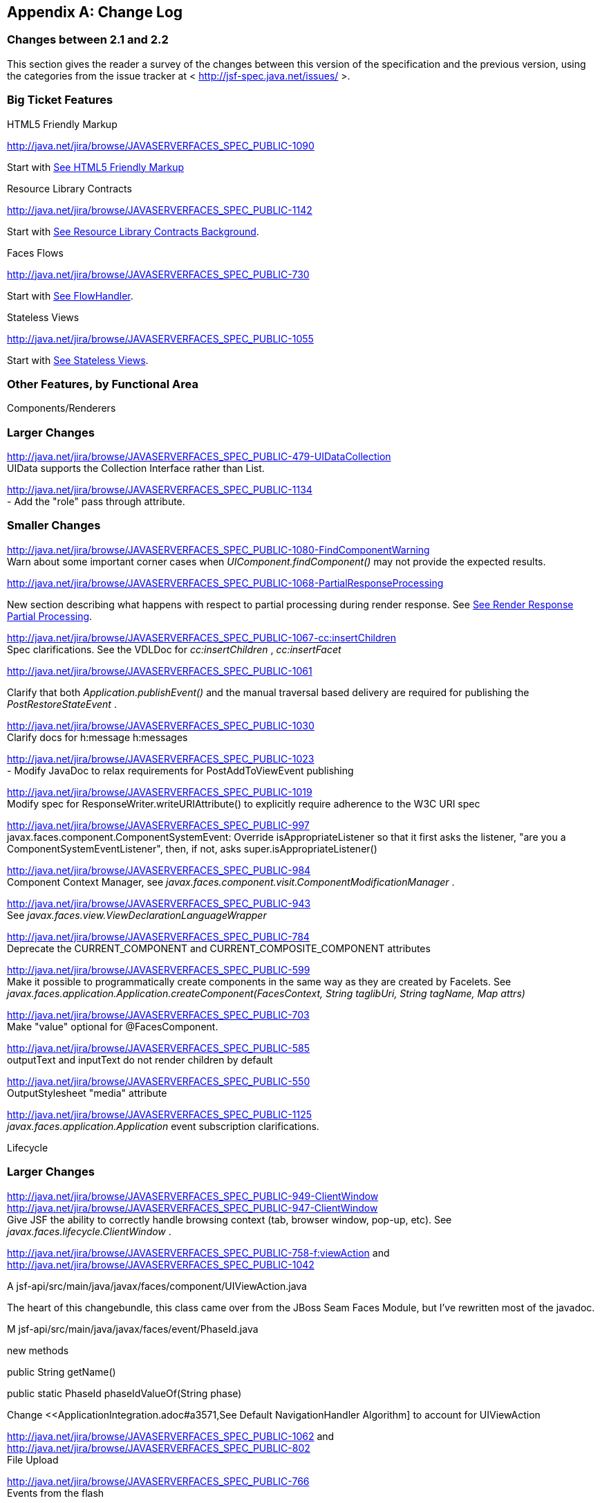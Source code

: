 [appendix]
== Change Log

=== Changes between 2.1 and 2.2

This section gives the reader a survey of the
changes between this version of the specification and the previous
version, using the categories from the issue tracker at <
http://jsf-spec.java.net/issues/ >.

=== Big Ticket Features

HTML5 Friendly Markup

http://java.net/jira/browse/JAVASERVERFACES_SPEC_PUBLIC-1090

{empty}Start with
<<FaceletsAndWebApplications.adoc#a5581,See HTML5 Friendly Markup>>

Resource Library Contracts

http://java.net/jira/browse/JAVASERVERFACES_SPEC_PUBLIC-1142

Start with <<FaceletsAndWebApplications.adoc#a5526,See
Resource Library Contracts Background>>.

Faces Flows

http://java.net/jira/browse/JAVASERVERFACES_SPEC_PUBLIC-730

Start with <<ApplicationIntegration.adoc#a3840,See
FlowHandler>>.

Stateless Views

http://java.net/jira/browse/JAVASERVERFACES_SPEC_PUBLIC-1055

Start with <<ApplicationIntegration.adoc#a4126,See
Stateless Views>>.

=== Other Features, by Functional Area

Components/Renderers

=== Larger Changes

http://java.net/jira/browse/JAVASERVERFACES_SPEC_PUBLIC-479-UIDataCollection +
UIData supports the Collection Interface rather than List.

http://java.net/jira/browse/JAVASERVERFACES_SPEC_PUBLIC-1134 +
- Add the "role" pass through attribute.

=== Smaller Changes

http://java.net/jira/browse/JAVASERVERFACES_SPEC_PUBLIC-1080-FindComponentWarning +
Warn about some important corner cases when
_UIComponent.findComponent()_ may not provide the expected results.

http://java.net/jira/browse/JAVASERVERFACES_SPEC_PUBLIC-1068-PartialResponseProcessing

New section describing what happens with
respect to partial processing during render response. See
<<RequestProcessingLifecycle.adoc#a480,See Render Response Partial Processing>>.

http://java.net/jira/browse/JAVASERVERFACES_SPEC_PUBLIC-1067-cc:insertChildren +
Spec clarifications. See the VDLDoc for _cc:insertChildren_ ,
_cc:insertFacet_

http://java.net/jira/browse/JAVASERVERFACES_SPEC_PUBLIC-1061

Clarify that both
_Application.publishEvent()_ and the manual traversal based delivery are
required for publishing the _PostRestoreStateEvent_ .

http://java.net/jira/browse/JAVASERVERFACES_SPEC_PUBLIC-1030 +
Clarify docs for h:message h:messages

http://java.net/jira/browse/JAVASERVERFACES_SPEC_PUBLIC-1023 +
- Modify JavaDoc to relax requirements for PostAddToViewEvent publishing

http://java.net/jira/browse/JAVASERVERFACES_SPEC_PUBLIC-1019 +
Modify spec for ResponseWriter.writeURIAttribute() to explicitly require
adherence to the W3C URI spec

http://java.net/jira/browse/JAVASERVERFACES_SPEC_PUBLIC-997 +
javax.faces.component.ComponentSystemEvent: Override
isAppropriateListener so that it first asks the listener, "are you a
ComponentSystemEventListener", then, if not, asks
super.isAppropriateListener()

http://java.net/jira/browse/JAVASERVERFACES_SPEC_PUBLIC-984 +
Component Context Manager, see
_javax.faces.component.visit.ComponentModificationManager_ .

http://java.net/jira/browse/JAVASERVERFACES_SPEC_PUBLIC-943 +
See _javax.faces.view.ViewDeclarationLanguageWrapper_

http://java.net/jira/browse/JAVASERVERFACES_SPEC_PUBLIC-784 +
Deprecate the CURRENT_COMPONENT and CURRENT_COMPOSITE_COMPONENT
attributes

http://java.net/jira/browse/JAVASERVERFACES_SPEC_PUBLIC-599 +
Make it possible to programmatically create components in the same way
as they are created by Facelets. See
_javax.faces.application.Application.createComponent(FacesContext,
String taglibUri, String tagName, Map attrs)_

http://java.net/jira/browse/JAVASERVERFACES_SPEC_PUBLIC-703 +
Make "value" optional for @FacesComponent.

http://java.net/jira/browse/JAVASERVERFACES_SPEC_PUBLIC-585 +
outputText and inputText do not render children by default

http://java.net/jira/browse/JAVASERVERFACES_SPEC_PUBLIC-550 +
OutputStylesheet "media" attribute

http://java.net/jira/browse/JAVASERVERFACES_SPEC_PUBLIC-1125 +
_javax.faces.application.Application_ event subscription clarifications.

Lifecycle

=== Larger Changes

http://java.net/jira/browse/JAVASERVERFACES_SPEC_PUBLIC-949-ClientWindow +
http://java.net/jira/browse/JAVASERVERFACES_SPEC_PUBLIC-947-ClientWindow +
Give JSF the ability to correctly handle browsing context (tab, browser
window, pop-up, etc). See _javax.faces.lifecycle.ClientWindow_ .

http://java.net/jira/browse/JAVASERVERFACES_SPEC_PUBLIC-758-f:viewAction
and +
http://java.net/jira/browse/JAVASERVERFACES_SPEC_PUBLIC-1042

A
jsf-api/src/main/java/javax/faces/component/UIViewAction.java

The heart of this changebundle, this class
came over from the JBoss Seam Faces Module, but I've rewritten most of
the javadoc.

M
jsf-api/src/main/java/javax/faces/event/PhaseId.java

new methods

public String getName()

public static PhaseId phaseIdValueOf(String
phase)

Change <<ApplicationIntegration.adoc#a3571,See
Default NavigationHandler Algorithm] to account for UIViewAction

http://java.net/jira/browse/JAVASERVERFACES_SPEC_PUBLIC-1062
and http://java.net/jira/browse/JAVASERVERFACES_SPEC_PUBLIC-802 +
File Upload

http://java.net/jira/browse/JAVASERVERFACES_SPEC_PUBLIC-766 +
Events from the flash

http://java.net/jira/browse/JAVASERVERFACES_SPEC_PUBLIC-1050 +
Add support for delay value in options for Ajax requests

=== Smaller Changes

http://java.net/jira/browse/JAVASERVERFACES_SPEC_PUBLIC-1129 +
In validate(), clarify that setSubmittedValue() null must be called if
validation succeeds.

http://java.net/jira/browse/JAVASERVERFACES_SPEC_PUBLIC-1071

Add FlashFactory. See
<<UsingJSFInWebApplications.adoc#a6336,See Delegating Implementation Support>>.

http://java.net/jira/browse/JAVASERVERFACES_SPEC_PUBLIC-1065

{empty}When calculating the locale for the
resource library prefix, if there is a UIViewRoot, use its locale first,
otherwise, just use the Applications’s ViewHandler’s calculateLocale()
method. See <<RequestProcessingLifecycle.adoc#a836,See Libraries of Localized and
Versioned Resources>>

http://java.net/jira/browse/JAVASERVERFACES_SPEC_PUBLIC-1039 +
In ApplicationWrapper, mark things as deprecated

http://java.net/jira/browse/JAVASERVERFACES_SPEC_PUBLIC-1028 +
Deprecate StateManager, point to StateManagementStrategy. In
StateManagementStrategy, require the use of the visit API to perform the
saving.

http://java.net/jira/browse/JAVASERVERFACES_SPEC_PUBLIC-993 +
Wrapper for ActionListener

Tweak circumstances for skipping intervening
lifecycle phases in the case of view metadata
http://java.net/jira/browse/JAVASERVERFACES_SPEC_PUBLIC-762

Section 2.2.1. Now has this text.

Otherwise, call getViewMetadata() on the
ViewDeclarationLanguage instance. If the result is non-null, call
createMetadataView() on the ViewMetadata instance. Call
ViewMetadata.getViewParameters(). If the result is a non-empty
Collection, do not call facesContext.renderResponse(). If the result is
an empty collection, try to obtain the metadata facet of the UIViewRoot
by asking the UIViewRoot for the facet named
UIViewRoot.METADATA_FACET_NAME. This facet must exist. If the facet has
no children, call facesContext.renderResponse(). Otherwise, none of the
previous steps have yielded the discovery any of metadata, so call
facesContext.renderResponse().

http://java.net/jira/browse/JAVASERVERFACES_SPEC_PUBLIC-566 +
UIOutput.getValue() value returns.

http://java.net/jira/browse/JAVASERVERFACES_SPEC_PUBLIC-220

In web-partialresponse_2_2.xsd, require that
the <partial-response> element has an “id” attribute whose value is the
return from _UIViewRoot.getContainerClientId()_ .



Platform Integration

http://java.net/jira/browse/JAVASERVERFACES_SPEC_PUBLIC-763

Change <<ExpressionLanguageAndManagedBeanFacility.adoc#a2536,See
Managed Bean Annotations>> to account for new injectability requirements.

http://java.net/jira/browse/JAVASERVERFACES_SPEC_PUBLIC-976 +
In Javadoc for “Faces Managed Bean Annotation Specification For
Containers Conforming to Servlet 2.5 and Beyond”, indicate that
_javax.faces.bean_ will be deprecated in the next version.

http://java.net/jira/browse/JAVASERVERFACES_SPEC_PUBLIC-1087 +
Introduce CDI based @ViewScoped annotation.

Facelets/VDL

=== Larger Changes

http://java.net/jira/browse/JAVASERVERFACES_SPEC_PUBLIC-1001 +
Allow cc and non-cc components in one taglib

A jsf-api/doc/web-facelettaglibrary_2_2.xsd

First change to the facelet taglib schema in
2.2: introduce the ability to declare a resource which will be the
composite component for a tag. Now, before you get all excited about
what conventions we can use to make this easier, let me stop you right
there. Here is a summary of the ease of use story regarding taglib
files.

The 80/20 rule says we should make taglib
files optional most of the time. Here are the 80% cases.

Employs the cc naming convention
http://java.sun.com/jsf/composite/<libraryName>

The user employs a java component has a
@FacesComponent on it that declares the necessary metadata.
JAVASERVERFACES_SPEC_PUBLIC-594

Here are some of the cases where you must
have a taglib file, the 20% cases.

If you want to employ a cc with a namespace
other than http://java.sun.com/jsf/composite/<libraryName> you need to
have a taglib file that declares <composite-library-name>. Currently you
must not detlare any <tag> elements in such a taglib file. All the tags
in such a library must come from the same resource library.

If the user is not employs a java component
but is not using @FacesComponent.

This patch introduces the following syntax.

<?xml version="1.0" encoding="UTF-8"?> +
<facelet-taglib xmlns="http://java.sun.com/xml/ns/javaee" +
xmlns:xsi="http://www.w3.org/2001/XMLSchema-instance" +
xsi:schemaLocation="http://java.sun.com/xml/ns/javaee +
http://java.sun.com/xml/ns/javaee/web-facelettaglibary_2_2.xsd" +
version="2.2"> +
<namespace>test</namespace> +
<tag> +
<tag-name>layout</tag-name> +
<resource-id>myCC/whatever.xhtml</resource-id> +
</tag> +
</facelet-taglib>

Where _<resource-id>_ is a valid resource
identifier as specified in section 2.6.1.3.

http://java.net/jira/browse/JAVASERVERFACES_SPEC_PUBLIC-548

Require additional check to handle the case
where, in one resource library, there are both localized and
non-localized resources. See <<RequestProcessingLifecycle.adoc#a836,See Libraries
of Localized and Versioned Resources>>.

=== Smaller Changes

http://java.net/jira/browse/JAVASERVERFACES_SPEC_PUBLIC-1038

Declare an annotation corresponding to the
_javax.faces.FACELETS_RESOURCE_RESOLVER_ application configuration
parameter. See <<UsingJSFInWebApplications.adoc#a6598,See Requirements for scanning
of classes for annotations>> and <<UsingJSFInWebApplications.adoc#a6088,See
Application Configuration Parameters>>.

http://java.net/jira/browse/JAVASERVERFACES_SPEC_PUBLIC-1082

Account for DOCTYPE discrepancy between
server side representation of Facelet VDL files, which are proper XHTML,
and processed files which are sent to the client, which now, by default,
are HTML5 HTML syntax files. See <<JSFMetadata.adoc#a7061,See The
facelets-processing element>>.

Fix incorrect VDLDoc
http://java.net/jira/browse/JAVASERVERFACES_SPEC_PUBLIC-967
f:selectItems itemValue description incorrect.

http://java.net/jira/browse/JAVASERVERFACES_SPEC_PUBLIC-922 +
Remove maxlength from f:viewParam

http://java.net/jira/browse/JAVASERVERFACES_SPEC_PUBLIC-998 +
Document that ui:fragment should not be bound to a bean with wider than
request scope, document that the type of the property must extend from
UIComponent.

http://java.net/jira/browse/JAVASERVERFACES_SPEC_PUBLIC-999 +
Changes to "template" attribute requiredness for ui:decorate and
ui:composition

http://java.net/jira/browse/JAVASERVERFACES_SPEC_PUBLIC-901 +
Deprecate “targets” concept.

http://java.net/jira/browse/JAVASERVERFACES_SPEC_PUBLIC-1088 +
add short-name to schema.

http://java.net/jira/browse/JAVASERVERFACES_SPEC_PUBLIC-746 +
Missing _method-signature_ element in taglib xsd.

Spec Clarifications

http://java.net/jira/browse/JAVASERVERFACES_SPEC_PUBLIC-1136 +
In _ExternalContext.dispatch()_ , clarify what is to be done if
_getRequestDispatcher()_ returns _null_ .

http://java.net/jira/browse/JAVASERVERFACES_SPEC_PUBLIC-1132 +
Replace literal strings with symbolic constants where possible.

http://java.net/jira/browse/JAVASERVERFACES_SPEC_PUBLIC-1127 +
State Saving Serializability concerns.

http://java.net/jira/browse/JAVASERVERFACES_SPEC_PUBLIC-1114 +
_javax.faces.view.facelets.Facelet.apply()_ spec version reference
error.

http://java.net/jira/browse/JAVASERVERFACES_SPEC_PUBLIC-1100
http://java.net/jira/browse/JAVASERVERFACES_SPEC_PUBLIC-1097 +
HTML5 id attribute sensitivity

http://java.net/jira/browse/JAVASERVERFACES_SPEC_PUBLIC-1064

In <<JSFMetadata.adoc#a7061,See The
facelets-processing element>>, clarify that in XML and JSPX modes, only
the CDATA section start and end tags, not the entire CDATA section and
contents, should be consumed.

http://java.net/jira/browse/JAVASERVERFACES_SPEC_PUBLIC-1063 +
_javax.faces.component.UIViewParameter.getSubmittedValue()_ return
value.

http://java.net/jira/browse/JAVASERVERFACES_SPEC_PUBLIC-1058 +
ui:repeat tag size attribute

http://java.net/jira/browse/JAVASERVERFACES_SPEC_PUBLIC-1036

In <<UserInterfaceComponentModel.adoc#a911,See
ValueExpression properties>>, clarify which attributes are expression
enabled,

http://java.net/jira/browse/JAVASERVERFACES_SPEC_PUBLIC-1035

Change section
<<Per-RequestStateInformation.adoc#a3300,See FacesMessage>> to clarify the meaning of
having _FacesMessage_ instances on the _FacesContext._

http://java.net/jira/browse/JAVASERVERFACES_SPEC_PUBLIC-1026 +
f:ajax event attribute is String (not VE)

http://java.net/jira/browse/JAVASERVERFACES_SPEC_PUBLIC-1014

12.1.3

The specification for the context-param that
declares the list of TagDecorator implementations to the runtime should
have always been javax.faces.FACELETS_DECORATORS. Prior to this
revision, the name of this context param was incorrectly specified as
javax.faces.DECORATORS. The reference implementation has always used the
correct name, however.

http://java.net/jira/browse/JAVASERVERFACES_SPEC_PUBLIC-1010 +
Check existing usages of the state saving method parameter to ensure
case insensitivity.

http://java.net/jira/browse/JAVASERVERFACES_SPEC_PUBLIC-1004

M usingFacesInWebapps.fm

- 12.1.3 Set default for
javax.faces.FACELETS_BUFFER_SIZE to be 1024.

http://java.net/jira/browse/JAVASERVERFACES_SPEC_PUBLIC-998 +
Additional clarification about binding attribute in VDLdocs

http://java.net/jira/browse/JAVASERVERFACES_SPEC_PUBLIC-915
http://java.net/jira/browse/JAVASERVERFACES_SPEC_PUBLIC-1015
Non-normative text about http methods and prefix mapping

http://java.net/jira/browse/JAVASERVERFACES-2740 +
In <<UserInterfaceComponentModel.adoc#a923,See Component Bindings>>, clarify a corner
case regarding bean scope and component binding.

Resources

=== Larger Changes

http://java.net/jira/browse/JAVASERVERFACES_SPEC_PUBLIC-809 +
This commit introduces a cleaner contract for allowing views to be
loaded from the Filesystem (including inside of JAR files). All VDL
resources must be loaded using ResourceHandler.createViewResource().

=== Smaller Changes

http://java.net/jira/browse/JAVASERVERFACES_SPEC_PUBLIC-996

Enable configuring the web app resources
directory. See <<UsingJSFInWebApplications.adoc#a6088,See Application Configuration
Parameters>>.

http://java.net/jira/browse/JAVASERVERFACES_SPEC_PUBLIC-719 +
Method to map a viewId to a resourcePath

{empty}http://java.net/jira/browse/JAVASERVERFACES_SPEC_PUBLIC-1130-SerializeServerState +
Modify <<ApplicationIntegration.adoc#a4135,See State Saving Alternatives and
Implications>> to clarify there is no requirement to serialize server
state by default when state saving method is server. Introduce a context
parameter to this effect in <<UsingJSFInWebApplications.adoc#a6088,See Application
Configuration Parameters>>

Expression Language

http://java.net/jira/browse/JAVASERVERFACES_SPEC_PUBLIC-1092

Remove text from
MethodExpressionValueChangeListener and MethodExpressionActionListener
regarding wrapping any exception thrown by the invoked method being
wrapped in an AbortProcessingException. Such a requirement is incorrect
and should not have been introduced.

In section <<Per-RequestStateInformation.adoc#a3253,See
ExceptionHandler>>, add _AbortProcessingException_ , to the list of
exceptions that do not get to the _ExceptionHandler_ .

http://java.net/jira/browse/JAVASERVERFACES_SPEC_PUBLIC-1043 +
When publishing a ComponentSystemEvent, ensure the EL current component
is pushed correctly

http://java.net/jira/browse/JAVASERVERFACES_SPEC_PUBLIC-1164 +
If running in a container that supports EL 3.0, add the necessary
ELResolvers. See <<ExpressionLanguageAndManagedBeanFacility.adoc#a2966,See Stream, StaticField,
Map, List, Array, and Bean ELResolvers>>.

Configuration and Bootstrapping

http://java.net/jira/browse/JAVASERVERFACES_SPEC_PUBLIC-533-ProgrammaticFacesConfig

Modify <<UsingJSFInWebApplications.adoc#a6201,See
Application Startup Behavior>> to account for requirement to call new API
when starting up.

Miscellaneous

http://java.net/jira/browse/JAVASERVERFACES_SPEC_PUBLIC-1169

New XML Namespace for XSD files introduced in
JSF 2.2, and also for facelet tag libraries.

The following XSD files are new for JSF 2.2,
and each will be in the XML namespace
_http://xmlns.jcp.org/xml/ns/javaee_ .

 _web-facelettaglibrary_2_2.xsd_

 _web-facesconfig_2_2.xsd_

 _web-partialresponse_2_2.xsd_

Facelet Tag Libraries will now respond to the
following URIs

[width="100%",cols="34%,33%,33%",options="header",]
|===
|Library |Old URI
|New URI
|Composite Components
|http://java.sun.com/jsf/composite a|
http://xmlns.jcp.org/jsf/composite



|Faces Core
|http://java.sun.com/jsf/core a|
http://xmlns.jcp.org/jsf/core



|HTML_BASIC
|http://java.sun.com/jsf/html a|
http://xmlns.jcp.org/jsf/html



|JSTL Core a|
http://java.sun.com/jsp/jstl/core



a|
http://xmlns.jcp.org/jsp/jstl/core



|JSTL Functions
|http://java.sun.com/jsp/jstl/functions a|
http://xmlns.jcp.org/jsp/jstl/functions



|Facelets Templating
|http://java.sun.com/jsf/facelets a|
http://xmlns.jcp.org/jsf/facelets



|Pass Through Attributes
|http://java.sun.com/jsf/passthrough a|
http://xmlns.jcp.org/jsf/passthrough



|Pass Through Elements
|http://java.sun.com/jsf a|
http://xmlns.jcp.org/jsf



|===

Developers are requested to use the values
from the New URI column, though both columns will work.

http://java.net/jira/browse/JAVASERVERFACES_SPEC_PUBLIC-997

M
jsf-api/src/main/java/javax/faces/event/ComponentSystemEvent.java

Override isAppropriateListener so that it
first asks the listener, "are you a ComponentSystemEventListener", then,
if not, asks super.isAppropriateListener()

M
jsf-api/src/main/java/javax/faces/event/SystemEvent.java

in isAppropriateListener(), document the
default implementation.

M
jsf-api/src/main/java/javax/faces/component/UIComponent.java

Make inner class
ComponentSystemEventListenerAdapter implement
ComponentSystemEventListener.

http://java.net/jira/browse/JAVASERVERFACES_SPEC_PUBLIC-917

javax.faces.application.ResourceWrapper:

 - getContentType()

 - getLibraryName()

 - getResourceName()

 - setContentType(String)

 - setLibraryName(String)

 - setResourceName(String)

 javax.faces.context.ExternalContextWrapper:

 - getSessionMaxInactiveInterval()

 - isSecure()

 - setSessionMaxInactiveInterval()


javax.faces.context.PartialViewContextWrapper

 - setPartialRequest(boolean)

12.1.3 add this text to the
javax.faces.STATE_SAVING_METHOD spec. When examining the value, the
runtime must ignore the case.

Add
ExternalContext.getApplicationContextPath()
http://java.net/jira/browse/JAVASERVERFACES_SPEC_PUBLIC-1012

http://java.net/jira/browse/JAVASERVERFACES_SPEC_PUBLIC-787 +
restore ViewScope before templates are processed with buildView()

7.6.2.6 typo in spec for renderView(). Should
be

Return immediately if calling isRendered() on
the argument UIViewRoot returns false.

Per Matt Benson, remove duplicate
descriptions of the cc and component implicit object from the getValue()
specification for the composite component ELResolver in section 5.6.2.1.

http://java.net/jira/browse/JAVASERVERFACES_SPEC_PUBLIC-869

Specify Cross Site Request Forgery
protection.

Add text in <<RequestProcessingLifecycle.adoc#a404,See
Restore View>> to describe how non-postback requests are inspected for
protection, if necessary.

Remove text for writeState() in
<<RenderingModel.adoc#a4288,See ResponseStateManager>>, point to the
JavaDocs.

Add View Protection methods to
<<ApplicationIntegration.adoc#a3874,See Overview>> for ViewHandler.

Introduce subsections to
<<ApplicationIntegration.adoc#a3910,See Default ViewHandler Implementation>> that
group the methods by their purpose. Add a new section
<<ApplicationIntegration.adoc#a3997,See ViewHandler Methods that relate to View
Protection>>, which points to the javadocs. In
<<ApplicationIntegration.adoc#a3955,See ViewHandler Methods Relating to
Navigation>>, in the spec for _getActionUrl()_ , specify how view
protection is affected.

{empty}Remove tables in section
<<UsingJSFInWebApplications.adoc#a6598,See Requirements for scanning of classes for
annotations>>

The Javadoc tool lists annotations in a
separate section, making the tables that list JSF related annotations
redundant.

.

http://java.net/jira/browse/JAVASERVERFACES_SPEC_PUBLIC-1082-DoctypeElement

Add new section
<<FaceletsAndWebApplications.adoc#a5635,See DOCTYPE and XML Declaration>>.

http://java.net/jira/browse/JAVASERVERFACES_SPEC_PUBLIC-1141-SlashInResourceNames

In <<RequestProcessingLifecycle.adoc#a758,See Resource
Identifiers>>, declare that resourceName and resourceVersion, in addition
to the already listed other segments, are subject to the same
constraints.

http://java.net/jira/browse/JAVASERVERFACES_SPEC_PUBLIC-1129-ResetValues

In <<RequestProcessingLifecycle.adoc#a480,See Render
Response Partial Processing>>, require calling _UIViewRoot.resetValues()_
if necessary.

=== Backward Compatibility with Previous Versions

Faces 2.2 is backwards compatible with Faces
2.1 and 2.0. This means that a web-application that was developed to run
with Faces 2.1 or 2.0 won’t require any modification when run with Faces
2.2 except in the cases described in the following section.

=== Breakages in Backward Compatibility

http://java.net/jira/browse/JAVASERVERFACES_SPEC_PUBLIC-1092

Due to an error in previous versions of the
specification, exceptions were silently being swallowed that now will
bubble up to the exception handler. Code that was relying on this
incorrect behavior may need to be modified to account for fixing this
problem.

http://java.net/jira/browse/JAVASERVERFACES_SPEC_PUBLIC-745

5.6.2.2 Table 5-11. Make the following
changes to the spec for Composite Component Attribute ELResoler

Modify getType() according to new
specification language.

Require the implementation of containsKey()
on the Map.

containsKey(): If the attributes map contains
the key, return true. Otherwise, if a default value has been declared
for the attribute, return true. Otherwise, return false.

{empty}<<UserInterfaceComponentModel.adoc#a1671,See
Composite Component Metadata>>

New text dealing with <cc:attribute>

Any additional attributes on
_<composite:attribute/ >_ are exposed as attributes accessible from the
_getValue()_ and _attributeNames()_ methods on _PropertyDescriptor_ .
The return type from getValue() must be a _ValueExpression_ with the
exception of the _getValue(“type”)_ . The return type from
_getValue(“type”)_ must be _Class_ . If the value specified for the
_type_ attribute of _<cc:attribute/>_ cannot be converted to an actual
_Class_ , a _TagAttributeException_ must be thrown, including the _Tag_
and _TagAttribute_ instances in the constructor.

Yes, this is a backwards incompatible change,
but because the usecase is so specific, and the performance benefit so
substantial, it was judged to be worth the cost.




=== Changes between 2.1 and 2.2

This section gives the reader a survey of the
changes between this version of the specification and the previous
version, using the categories from the issue tracker at <
http://jsf-spec.java.net/issues/ >.

=== Big Ticket Features

HTML5 Friendly Markup

http://java.net/jira/browse/JAVASERVERFACES_SPEC_PUBLIC-1090

{empty}Start with
<<FaceletsAndWebApplications.adoc#a5581,See HTML5 Friendly Markup>>

Resource Library Contracts

http://java.net/jira/browse/JAVASERVERFACES_SPEC_PUBLIC-1142

Start with <<FaceletsAndWebApplications.adoc#a5526,See
Resource Library Contracts Background>>.

Faces Flows

http://java.net/jira/browse/JAVASERVERFACES_SPEC_PUBLIC-730

Start with <<ApplicationIntegration.adoc#a3840,See
FlowHandler>>.

Stateless Views

http://java.net/jira/browse/JAVASERVERFACES_SPEC_PUBLIC-1055

Start with <<ApplicationIntegration.adoc#a4126,See
Stateless Views>>.

=== Other Features, by Functional Area

Components/Renderers

=== Larger Changes

http://java.net/jira/browse/JAVASERVERFACES_SPEC_PUBLIC-479-UIDataCollection +
UIData supports the Collection Interface rather than List.

http://java.net/jira/browse/JAVASERVERFACES_SPEC_PUBLIC-1134 +
- Add the "role" pass through attribute.

=== Smaller Changes

http://java.net/jira/browse/JAVASERVERFACES_SPEC_PUBLIC-1080-FindComponentWarning +
Warn about some important corner cases when
_UIComponent.findComponent()_ may not provide the expected results.

http://java.net/jira/browse/JAVASERVERFACES_SPEC_PUBLIC-1068-PartialResponseProcessing

New section describing what happens with
respect to partial processing during render response. See
<<RequestProcessingLifecycle.adoc#a480,See Render Response Partial Processing>>.

http://java.net/jira/browse/JAVASERVERFACES_SPEC_PUBLIC-1067-cc:insertChildren +
Spec clarifications. See the VDLDoc for _cc:insertChildren_ ,
_cc:insertFacet_

http://java.net/jira/browse/JAVASERVERFACES_SPEC_PUBLIC-1061

Clarify that both
_Application.publishEvent()_ and the manual traversal based delivery are
required for publishing the _PostRestoreStateEvent_ .

http://java.net/jira/browse/JAVASERVERFACES_SPEC_PUBLIC-1030 +
Clarify docs for h:message h:messages

http://java.net/jira/browse/JAVASERVERFACES_SPEC_PUBLIC-1023 +
- Modify JavaDoc to relax requirements for PostAddToViewEvent publishing

http://java.net/jira/browse/JAVASERVERFACES_SPEC_PUBLIC-1019 +
Modify spec for ResponseWriter.writeURIAttribute() to explicitly require
adherence to the W3C URI spec

http://java.net/jira/browse/JAVASERVERFACES_SPEC_PUBLIC-997 +
javax.faces.component.ComponentSystemEvent: Override
isAppropriateListener so that it first asks the listener, "are you a
ComponentSystemEventListener", then, if not, asks
super.isAppropriateListener()

http://java.net/jira/browse/JAVASERVERFACES_SPEC_PUBLIC-984 +
Component Context Manager, see
_javax.faces.component.visit.ComponentModificationManager_ .

http://java.net/jira/browse/JAVASERVERFACES_SPEC_PUBLIC-943 +
See _javax.faces.view.ViewDeclarationLanguageWrapper_

http://java.net/jira/browse/JAVASERVERFACES_SPEC_PUBLIC-784 +
Deprecate the CURRENT_COMPONENT and CURRENT_COMPOSITE_COMPONENT
attributes

http://java.net/jira/browse/JAVASERVERFACES_SPEC_PUBLIC-599 +
Make it possible to programmatically create components in the same way
as they are created by Facelets. See
_javax.faces.application.Application.createComponent(FacesContext,
String taglibUri, String tagName, Map attrs)_

http://java.net/jira/browse/JAVASERVERFACES_SPEC_PUBLIC-703 +
Make "value" optional for @FacesComponent.

http://java.net/jira/browse/JAVASERVERFACES_SPEC_PUBLIC-585 +
outputText and inputText do not render children by default

http://java.net/jira/browse/JAVASERVERFACES_SPEC_PUBLIC-550 +
OutputStylesheet "media" attribute

http://java.net/jira/browse/JAVASERVERFACES_SPEC_PUBLIC-1125 +
_javax.faces.application.Application_ event subscription clarifications.

Lifecycle

=== Larger Changes

http://java.net/jira/browse/JAVASERVERFACES_SPEC_PUBLIC-949-ClientWindow +
http://java.net/jira/browse/JAVASERVERFACES_SPEC_PUBLIC-947-ClientWindow +
Give JSF the ability to correctly handle browsing context (tab, browser
window, pop-up, etc). See _javax.faces.lifecycle.ClientWindow_ .

http://java.net/jira/browse/JAVASERVERFACES_SPEC_PUBLIC-758-f:viewAction
and +
http://java.net/jira/browse/JAVASERVERFACES_SPEC_PUBLIC-1042

A
jsf-api/src/main/java/javax/faces/component/UIViewAction.java

The heart of this changebundle, this class
came over from the JBoss Seam Faces Module, but I've rewritten most of
the javadoc.

M
jsf-api/src/main/java/javax/faces/event/PhaseId.java

new methods

public String getName()

public static PhaseId phaseIdValueOf(String
phase)

Change <<ApplicationIntegration.adoc#a3571,See
Default NavigationHandler Algorithm>> to account for UIViewAction

http://java.net/jira/browse/JAVASERVERFACES_SPEC_PUBLIC-1062
and http://java.net/jira/browse/JAVASERVERFACES_SPEC_PUBLIC-802 +
File Upload

http://java.net/jira/browse/JAVASERVERFACES_SPEC_PUBLIC-766 +
Events from the flash

http://java.net/jira/browse/JAVASERVERFACES_SPEC_PUBLIC-1050 +
Add support for delay value in options for Ajax requests

=== Smaller Changes

http://java.net/jira/browse/JAVASERVERFACES_SPEC_PUBLIC-1129 +
In validate(), clarify that setSubmittedValue() null must be called if
validation succeeds.

http://java.net/jira/browse/JAVASERVERFACES_SPEC_PUBLIC-1071

Add FlashFactory. See
<<UsingJSFInWebApplications.adoc#a6336,See Delegating Implementation Support>>.

http://java.net/jira/browse/JAVASERVERFACES_SPEC_PUBLIC-1065

{empty}When calculating the locale for the
resource library prefix, if there is a UIViewRoot, use its locale first,
otherwise, just use the Applications’s ViewHandler’s calculateLocale()
method. See <<RequestProcessingLifecycle.adoc#a836,See Libraries of Localized and
Versioned Resources>>

http://java.net/jira/browse/JAVASERVERFACES_SPEC_PUBLIC-1039 +
In ApplicationWrapper, mark things as deprecated

http://java.net/jira/browse/JAVASERVERFACES_SPEC_PUBLIC-1028 +
Deprecate StateManager, point to StateManagementStrategy. In
StateManagementStrategy, require the use of the visit API to perform the
saving.

http://java.net/jira/browse/JAVASERVERFACES_SPEC_PUBLIC-993 +
Wrapper for ActionListener

Tweak circumstances for skipping intervening
lifecycle phases in the case of view metadata
http://java.net/jira/browse/JAVASERVERFACES_SPEC_PUBLIC-762

Section 2.2.1. Now has this text.

Otherwise, call getViewMetadata() on the
ViewDeclarationLanguage instance. If the result is non-null, call
createMetadataView() on the ViewMetadata instance. Call
ViewMetadata.getViewParameters(). If the result is a non-empty
Collection, do not call facesContext.renderResponse(). If the result is
an empty collection, try to obtain the metadata facet of the UIViewRoot
by asking the UIViewRoot for the facet named
UIViewRoot.METADATA_FACET_NAME. This facet must exist. If the facet has
no children, call facesContext.renderResponse(). Otherwise, none of the
previous steps have yielded the discovery any of metadata, so call
facesContext.renderResponse().

http://java.net/jira/browse/JAVASERVERFACES_SPEC_PUBLIC-566 +
UIOutput.getValue() value returns.

http://java.net/jira/browse/JAVASERVERFACES_SPEC_PUBLIC-220

In web-partialresponse_2_2.xsd, require that
the <partial-response> element has an “id” attribute whose value is the
return from _UIViewRoot.getContainerClientId()_ .



Platform Integration

http://java.net/jira/browse/JAVASERVERFACES_SPEC_PUBLIC-763

Change <<ExpressionLanguageAndManagedBeanFacility.adoc#a2536,See
Managed Bean Annotations>> to account for new injectability requirements.

http://java.net/jira/browse/JAVASERVERFACES_SPEC_PUBLIC-976 +
In Javadoc for “Faces Managed Bean Annotation Specification For
Containers Conforming to Servlet 2.5 and Beyond”, indicate that
_javax.faces.bean_ will be deprecated in the next version.

http://java.net/jira/browse/JAVASERVERFACES_SPEC_PUBLIC-1087 +
Introduce CDI based @ViewScoped annotation.

Facelets/VDL

=== Larger Changes

http://java.net/jira/browse/JAVASERVERFACES_SPEC_PUBLIC-1001 +
Allow cc and non-cc components in one taglib

A jsf-api/doc/web-facelettaglibrary_2_2.xsd

First change to the facelet taglib schema in
2.2: introduce the ability to declare a resource which will be the
composite component for a tag. Now, before you get all excited about
what conventions we can use to make this easier, let me stop you right
there. Here is a summary of the ease of use story regarding taglib
files.

The 80/20 rule says we should make taglib
files optional most of the time. Here are the 80% cases.

Employs the cc naming convention
http://java.sun.com/jsf/composite/<libraryName>

The user employs a java component has a
@FacesComponent on it that declares the necessary metadata.
JAVASERVERFACES_SPEC_PUBLIC-594

Here are some of the cases where you must
have a taglib file, the 20% cases.

If you want to employ a cc with a namespace
other than http://java.sun.com/jsf/composite/<libraryName> you need to
have a taglib file that declares <composite-library-name>. Currently you
must not detlare any <tag> elements in such a taglib file. All the tags
in such a library must come from the same resource library.

If the user is not employs a java component
but is not using @FacesComponent.

This patch introduces the following syntax.

<?xml version="1.0" encoding="UTF-8"?> +
<facelet-taglib xmlns="http://java.sun.com/xml/ns/javaee" +
xmlns:xsi="http://www.w3.org/2001/XMLSchema-instance" +
xsi:schemaLocation="http://java.sun.com/xml/ns/javaee +
http://java.sun.com/xml/ns/javaee/web-facelettaglibary_2_2.xsd" +
version="2.2"> +
<namespace>test</namespace> +
<tag> +
<tag-name>layout</tag-name> +
<resource-id>myCC/whatever.xhtml</resource-id> +
</tag> +
</facelet-taglib>

Where _<resource-id>_ is a valid resource
identifier as specified in section 2.6.1.3.

http://java.net/jira/browse/JAVASERVERFACES_SPEC_PUBLIC-548

Require additional check to handle the case
where, in one resource library, there are both localized and
non-localized resources. See <<RequestProcessingLifecycle.adoc#a836,See Libraries
of Localized and Versioned Resources>>.

=== Smaller Changes

http://java.net/jira/browse/JAVASERVERFACES_SPEC_PUBLIC-1038

Declare an annotation corresponding to the
_javax.faces.FACELETS_RESOURCE_RESOLVER_ application configuration
parameter. See <<UsingJSFInWebApplications.adoc#a6598,See Requirements for scanning
of classes for annotations>> and <<UsingJSFInWebApplications.adoc#a6088,See
Application Configuration Parameters>>.

http://java.net/jira/browse/JAVASERVERFACES_SPEC_PUBLIC-1082

Account for DOCTYPE discrepancy between
server side representation of Facelet VDL files, which are proper XHTML,
and processed files which are sent to the client, which now, by default,
are HTML5 HTML syntax files. See <<JSFMetadata.adoc#a7061,See The
facelets-processing element>>.

Fix incorrect VDLDoc
http://java.net/jira/browse/JAVASERVERFACES_SPEC_PUBLIC-967
f:selectItems itemValue description incorrect.

http://java.net/jira/browse/JAVASERVERFACES_SPEC_PUBLIC-922 +
Remove maxlength from f:viewParam

http://java.net/jira/browse/JAVASERVERFACES_SPEC_PUBLIC-998 +
Document that ui:fragment should not be bound to a bean with wider than
request scope, document that the type of the property must extend from
UIComponent.

http://java.net/jira/browse/JAVASERVERFACES_SPEC_PUBLIC-999 +
Changes to "template" attribute requiredness for ui:decorate and
ui:composition

http://java.net/jira/browse/JAVASERVERFACES_SPEC_PUBLIC-901 +
Deprecate “targets” concept.

http://java.net/jira/browse/JAVASERVERFACES_SPEC_PUBLIC-1088 +
add short-name to schema.

http://java.net/jira/browse/JAVASERVERFACES_SPEC_PUBLIC-746 +
Missing _method-signature_ element in taglib xsd.

Spec Clarifications

http://java.net/jira/browse/JAVASERVERFACES_SPEC_PUBLIC-1136 +
In _ExternalContext.dispatch()_ , clarify what is to be done if
_getRequestDispatcher()_ returns _null_ .

http://java.net/jira/browse/JAVASERVERFACES_SPEC_PUBLIC-1132 +
Replace literal strings with symbolic constants where possible.

http://java.net/jira/browse/JAVASERVERFACES_SPEC_PUBLIC-1127 +
State Saving Serializability concerns.

http://java.net/jira/browse/JAVASERVERFACES_SPEC_PUBLIC-1114 +
_javax.faces.view.facelets.Facelet.apply()_ spec version reference
error.

http://java.net/jira/browse/JAVASERVERFACES_SPEC_PUBLIC-1100
http://java.net/jira/browse/JAVASERVERFACES_SPEC_PUBLIC-1097 +
HTML5 id attribute sensitivity

http://java.net/jira/browse/JAVASERVERFACES_SPEC_PUBLIC-1064

In <<JSFMetadata.adoc#a7061,See The
facelets-processing element>>, clarify that in XML and JSPX modes, only
the CDATA section start and end tags, not the entire CDATA section and
contents, should be consumed.

http://java.net/jira/browse/JAVASERVERFACES_SPEC_PUBLIC-1063 +
_javax.faces.component.UIViewParameter.getSubmittedValue()_ return
value.

http://java.net/jira/browse/JAVASERVERFACES_SPEC_PUBLIC-1058 +
ui:repeat tag size attribute

http://java.net/jira/browse/JAVASERVERFACES_SPEC_PUBLIC-1036

In <<UserInterfaceComponentModel.adoc#a911,See
ValueExpression properties>>, clarify which attributes are expression
enabled,

http://java.net/jira/browse/JAVASERVERFACES_SPEC_PUBLIC-1035

Change section
<<Per-RequestStateInformation.adoc#a3300,See FacesMessage>> to clarify the meaning of
having _FacesMessage_ instances on the _FacesContext._

http://java.net/jira/browse/JAVASERVERFACES_SPEC_PUBLIC-1026 +
f:ajax event attribute is String (not VE)

http://java.net/jira/browse/JAVASERVERFACES_SPEC_PUBLIC-1014

12.1.3

The specification for the context-param that
declares the list of TagDecorator implementations to the runtime should
have always been javax.faces.FACELETS_DECORATORS. Prior to this
revision, the name of this context param was incorrectly specified as
javax.faces.DECORATORS. The reference implementation has always used the
correct name, however.

http://java.net/jira/browse/JAVASERVERFACES_SPEC_PUBLIC-1010 +
Check existing usages of the state saving method parameter to ensure
case insensitivity.

http://java.net/jira/browse/JAVASERVERFACES_SPEC_PUBLIC-1004

M usingFacesInWebapps.fm

- 12.1.3 Set default for
javax.faces.FACELETS_BUFFER_SIZE to be 1024.

http://java.net/jira/browse/JAVASERVERFACES_SPEC_PUBLIC-998 +
Additional clarification about binding attribute in VDLdocs

http://java.net/jira/browse/JAVASERVERFACES_SPEC_PUBLIC-915
http://java.net/jira/browse/JAVASERVERFACES_SPEC_PUBLIC-1015
Non-normative text about http methods and prefix mapping

http://java.net/jira/browse/JAVASERVERFACES-2740 +
In <<UserInterfaceComponentModel.adoc#a923,See Component Bindings>>, clarify a corner
case regarding bean scope and component binding.

Resources

=== Larger Changes

http://java.net/jira/browse/JAVASERVERFACES_SPEC_PUBLIC-809 +
This commit introduces a cleaner contract for allowing views to be
loaded from the Filesystem (including inside of JAR files). All VDL
resources must be loaded using ResourceHandler.createViewResource().

=== Smaller Changes

http://java.net/jira/browse/JAVASERVERFACES_SPEC_PUBLIC-996

Enable configuring the web app resources
directory. See <<UsingJSFInWebApplications.adoc#a6088,See Application Configuration
Parameters>>.

http://java.net/jira/browse/JAVASERVERFACES_SPEC_PUBLIC-719 +
Method to map a viewId to a resourcePath

{empty}http://java.net/jira/browse/JAVASERVERFACES_SPEC_PUBLIC-1130-SerializeServerState +
Modify <<ApplicationIntegration.adoc#a4135,See State Saving Alternatives and
Implications>> to clarify there is no requirement to serialize server
state by default when state saving method is server. Introduce a context
parameter to this effect in <<UsingJSFInWebApplications.adoc#a6088,See Application
Configuration Parameters>>

Expression Language

http://java.net/jira/browse/JAVASERVERFACES_SPEC_PUBLIC-1092

Remove text from
MethodExpressionValueChangeListener and MethodExpressionActionListener
regarding wrapping any exception thrown by the invoked method being
wrapped in an AbortProcessingException. Such a requirement is incorrect
and should not have been introduced.

In section <<Per-RequestStateInformation.adoc#a3253,See
ExceptionHandler>>, add _AbortProcessingException_ , to the list of
exceptions that do not get to the _ExceptionHandler_ .

http://java.net/jira/browse/JAVASERVERFACES_SPEC_PUBLIC-1043 +
When publishing a ComponentSystemEvent, ensure the EL current component
is pushed correctly

http://java.net/jira/browse/JAVASERVERFACES_SPEC_PUBLIC-1164 +
If running in a container that supports EL 3.0, add the necessary
ELResolvers. See <<ExpressionLanguageAndManagedBeanFacility.adoc#a2966,See Stream, StaticField,
Map, List, Array, and Bean ELResolvers>>.

Configuration and Bootstrapping

http://java.net/jira/browse/JAVASERVERFACES_SPEC_PUBLIC-533-ProgrammaticFacesConfig

Modify <<UsingJSFInWebApplications.adoc#a6201,See
Application Startup Behavior>> to account for requirement to call new API
when starting up.

Miscellaneous

http://java.net/jira/browse/JAVASERVERFACES_SPEC_PUBLIC-1169

New XML Namespace for XSD files introduced in
JSF 2.2, and also for facelet tag libraries.

The following XSD files are new for JSF 2.2,
and each will be in the XML namespace
_http://xmlns.jcp.org/xml/ns/javaee_ .

 _web-facelettaglibrary_2_2.xsd_

 _web-facesconfig_2_2.xsd_

 _web-partialresponse_2_2.xsd_

Facelet Tag Libraries will now respond to the
following URIs

[width="100%",cols="34%,33%,33%",options="header",]
|===
|Library |Old URI
|New URI
|Composite Components
|http://java.sun.com/jsf/composite a|
http://xmlns.jcp.org/jsf/composite



|Faces Core
|http://java.sun.com/jsf/core a|
http://xmlns.jcp.org/jsf/core



|HTML_BASIC
|http://java.sun.com/jsf/html a|
http://xmlns.jcp.org/jsf/html



|JSTL Core a|
http://java.sun.com/jsp/jstl/core



a|
http://xmlns.jcp.org/jsp/jstl/core



|JSTL Functions
|http://java.sun.com/jsp/jstl/functions a|
http://xmlns.jcp.org/jsp/jstl/functions



|Facelets Templating
|http://java.sun.com/jsf/facelets a|
http://xmlns.jcp.org/jsf/facelets



|Pass Through Attributes
|http://java.sun.com/jsf/passthrough a|
http://xmlns.jcp.org/jsf/passthrough



|Pass Through Elements
|http://java.sun.com/jsf a|
http://xmlns.jcp.org/jsf



|===

Developers are requested to use the values
from the New URI column, though both columns will work.

http://java.net/jira/browse/JAVASERVERFACES_SPEC_PUBLIC-997

M
jsf-api/src/main/java/javax/faces/event/ComponentSystemEvent.java

Override isAppropriateListener so that it
first asks the listener, "are you a ComponentSystemEventListener", then,
if not, asks super.isAppropriateListener()

M
jsf-api/src/main/java/javax/faces/event/SystemEvent.java

in isAppropriateListener(), document the
default implementation.

M
jsf-api/src/main/java/javax/faces/component/UIComponent.java

Make inner class
ComponentSystemEventListenerAdapter implement
ComponentSystemEventListener.

http://java.net/jira/browse/JAVASERVERFACES_SPEC_PUBLIC-917

javax.faces.application.ResourceWrapper:

 - getContentType()

 - getLibraryName()

 - getResourceName()

 - setContentType(String)

 - setLibraryName(String)

 - setResourceName(String)

 javax.faces.context.ExternalContextWrapper:

 - getSessionMaxInactiveInterval()

 - isSecure()

 - setSessionMaxInactiveInterval()


javax.faces.context.PartialViewContextWrapper

 - setPartialRequest(boolean)

12.1.3 add this text to the
javax.faces.STATE_SAVING_METHOD spec. When examining the value, the
runtime must ignore the case.

Add
ExternalContext.getApplicationContextPath()
http://java.net/jira/browse/JAVASERVERFACES_SPEC_PUBLIC-1012

http://java.net/jira/browse/JAVASERVERFACES_SPEC_PUBLIC-787 +
restore ViewScope before templates are processed with buildView()

7.6.2.6 typo in spec for renderView(). Should
be

Return immediately if calling isRendered() on
the argument UIViewRoot returns false.

Per Matt Benson, remove duplicate
descriptions of the cc and component implicit object from the getValue()
specification for the composite component ELResolver in section 5.6.2.1.

http://java.net/jira/browse/JAVASERVERFACES_SPEC_PUBLIC-869

Specify Cross Site Request Forgery
protection.

Add text in <<RequestProcessingLifecycle.adoc#a404,See
Restore View>> to describe how non-postback requests are inspected for
protection, if necessary.

Remove text for writeState() in
<<RenderingModel.adoc#a4288,See ResponseStateManager>>, point to the
JavaDocs.

Add View Protection methods to
<<ApplicationIntegration.adoc#a3874,See Overview>> for ViewHandler.

Introduce subsections to
<<ApplicationIntegration.adoc#a3910,See Default ViewHandler Implementation>> that
group the methods by their purpose. Add a new section
<<ApplicationIntegration.adoc#a3997,See ViewHandler Methods that relate to View
Protection>>, which points to the javadocs. In
<<ApplicationIntegration.adoc#a3955,See ViewHandler Methods Relating to
Navigation>>, in the spec for _getActionUrl()_ , specify how view
protection is affected.

{empty}Remove tables in section
<<UsingJSFInWebApplications.adoc#a6598,See Requirements for scanning of classes for
annotations>>

The Javadoc tool lists annotations in a
separate section, making the tables that list JSF related annotations
redundant.

.

http://java.net/jira/browse/JAVASERVERFACES_SPEC_PUBLIC-1082-DoctypeElement

Add new section
<<FaceletsAndWebApplications.adoc#a5635,See DOCTYPE and XML Declaration>>.

http://java.net/jira/browse/JAVASERVERFACES_SPEC_PUBLIC-1141-SlashInResourceNames

In <<RequestProcessingLifecycle.adoc#a758,See Resource
Identifiers>>, declare that resourceName and resourceVersion, in addition
to the already listed other segments, are subject to the same
constraints.

http://java.net/jira/browse/JAVASERVERFACES_SPEC_PUBLIC-1129-ResetValues

In <<RequestProcessingLifecycle.adoc#a480,See Render
Response Partial Processing>>, require calling _UIViewRoot.resetValues()_
if necessary.

=== Backward Compatibility with Previous Versions

Faces 2.2 is backwards compatible with Faces
2.1 and 2.0. This means that a web-application that was developed to run
with Faces 2.1 or 2.0 won’t require any modification when run with Faces
2.2 except in the cases described in the following section.

=== Breakages in Backward Compatibility

http://java.net/jira/browse/JAVASERVERFACES_SPEC_PUBLIC-1092

Due to an error in previous versions of the
specification, exceptions were silently being swallowed that now will
bubble up to the exception handler. Code that was relying on this
incorrect behavior may need to be modified to account for fixing this
problem.

http://java.net/jira/browse/JAVASERVERFACES_SPEC_PUBLIC-745

5.6.2.2 Table 5-11. Make the following
changes to the spec for Composite Component Attribute ELResoler

Modify getType() according to new
specification language.

Require the implementation of containsKey()
on the Map.

containsKey(): If the attributes map contains
the key, return true. Otherwise, if a default value has been declared
for the attribute, return true. Otherwise, return false.

{empty}<<UserInterfaceComponentModel.adoc#a1671,See
Composite Component Metadata>>

New text dealing with <cc:attribute>

Any additional attributes on
_<composite:attribute/ >_ are exposed as attributes accessible from the
_getValue()_ and _attributeNames()_ methods on _PropertyDescriptor_ .
The return type from getValue() must be a _ValueExpression_ with the
exception of the _getValue(“type”)_ . The return type from
_getValue(“type”)_ must be _Class_ . If the value specified for the
_type_ attribute of _<cc:attribute/>_ cannot be converted to an actual
_Class_ , a _TagAttributeException_ must be thrown, including the _Tag_
and _TagAttribute_ instances in the constructor.

Yes, this is a backwards incompatible change,
but because the usecase is so specific, and the performance benefit so
substantial, it was judged to be worth the cost.




=== Changes between 2.0 Rev a and 2.1

=== <<FaceletsAndWebApplications.adoc#a5638,See Facelet Tag Library mechanism>>

Document that the unprefixed namespace must
pass through.

=== New feature: <facelets-processing>

{empty}<<JSFMetadata.adoc#a7040,See
Required Handling of *-extension elements in the application
configuration resources files>>

=== Update schema for 2.1

The only new element is
<facelet-cache-factory>. See the full schema in the Javadoc section of
the documents.

=== Change Restore View Phase

Change <<RequestProcessingLifecycle.adoc#a404,See
Restore View>> to require a call to _ViewHandler.deriveLogicalViewId()_
before trying to find the _ViewDeclarationLanguage_ .

=== <<ApplicationIntegration.adoc#a3910,See Default ViewHandler Implementation>>

Document _deriveLogicalViewId()._


=== Changes between 2.0 Final and 2.0 Rev a

=== Global changes

ExceptionQueuedEvent

The specification incorrectly refers to the
ExceptionQueuedEvent as the ExceptionEvent. All instances should be
replaced, as there is no such class ExceptionEvent in JSF.

Usage of the term "page" in the JSF 2.0 spec

This might be kind of nit-picky, but there
are several occurrences of the term "Facelet page" in the JSF 2.0 spec,
but I'd like to set forth the argument that the term "Facelet document"
or "Facelet view" would be more appropriate, depending on context.
Similarly, the spec uses the term "Composite component markup page"
which isn't always appropriate either. Better to call it a "Composite
component markup document" or something like that.

All Facelet XHTML files are documents, but
not all Facelet XHTML files are pages. There is a built-in bias to the
word "page" that assumes the markup output will be rendered as a "web
page" which is not always the case. In the case of portlets, the
rendered output is a fragment of markup (normally a <div>...</div>). In
the case of a custom renderkit, the rendered output might be some mobile
device. In the case of ICEfaces, the rendered markup is a server-side
DOM tree. In the case of a composite component, a Facelet XHTML file is
not a page, but a "Composite Component markup document" (or definition)
file.

For example.. Instead of a "Facelet Page", I
think the following should be called a "Facelet Document" or a "Facelet
View" (since the f:view tag is optional, but implied)

<html xmlns="http://www.w3.org/1999/xhtml"

 xmlns:h="http://java.sun.com/jsf/html"

 xmlns:f="http://java.sun.com/jsf/core"


xmlns:ez="http://java.sun.com/jsf/composite/ezcomp">

 <h:head>

 <title>A simple example of EZComp</title>

 </h:head>

 <h:body>

 <h:form>

 </h:form>

 </h:body>

</html>

But in the case of Portlets, the <html> ,
<head>, and <body> tags are forbidden. The equivalent "Facelet Document"
or "Facelet View" for portlets would look like this:

<f:view xmlns="http://www.w3.org/1999/xhtml"

 xmlns:h="http://java.sun.com/jsf/html"

 xmlns:f="http://java.sun.com/jsf/core"


xmlns:ez="http://java.sun.com/jsf/composite/ezcomp">

 ...

</f:view>

=== Front Matter

Change Sun logo to Oracle Logo. Sun postal
address to Oracle postal address, and Sun phone number to Oracle phone
number

Update spec license.

=== Chapter 2

{empty}<<RequestProcessingLifecycle.adoc#a404,See
Restore View>>

Per Andy Schwartz recommendation, loosen the
spec requirements for the delivery of the PostRestoreStateEvent to be
"somewhere during RestoreView".

{empty}<<RequestProcessingLifecycle.adoc#a584,See
Localized Application Messages>>

Suggestion: Change to

Validation Error: Length is less than
allowable minimum of 5.

{empty}<<RequestProcessingLifecycle.adoc#a710,See JSR
303 Bean Validation>>

Change "leas" to "least"

<<RequestProcessingLifecycle.adoc#a710,See JSR 303 Bean
Validation>> needs to reference "Bean Validation Integration" section

While reading section 2.5.7, one becomes very
disappointed with the limited about of information that it provides. But
section 3.5.6 provides more information, so the recommendation is that
these sections reference each other, or perhaps are combined in some way
if that makes sense.

{empty}<<RequestProcessingLifecycle.adoc#a758,See
Resource Identifiers>>

Tighten spec for the localePrefix,
libraryName, and resourceVersion segments of the resource identifier.

=== Chapter 3

{empty}Clarify meaning of "javax.faces.bean"
in <<UserInterfaceComponentModel.adoc#a1464,See Bean Validator Activation>>

Section 3.5.6.1 says:

"If Bean Validation is present in the runtime
environment, the system must ensure that the javax.faces.Bean standard
validator is added with a call to Application.addDefaultValidatorId()"

But the reader of the Spec has no idea what
the "javax.faces.Bean" standard validator is, within the context of this
paragraph. Recommend adding some verbiage that says that
javax.faces.Bean is the validatorId of the standard JSR 303 validator of
the JSF 2.0 API, which equates to the
javax.faces.validator.BeanValidator class as mentioned in Section
10.4.1.4.

Need to be consistent between
<<UserInterfaceComponentModel.adoc#a1393,See Declarative Listener Registration>> of the
JSF 2.0 Spec and the VDLDoc for f:event

Section 3.4.3.4 of the JSF 2.0 Spec reads:

The method signature for the MethodExpression
pointed to by the listener attribute must match the signature of

javax.faces.event.ComponentSystemEventListener.processEvent().

And the VDLDocs for f:event read:

(signature must match public void
listener(javax.faces.event.ComponentSystemEvent event) throws
javax.faces.event.AbortProcessingException)

Both of these are true, and indeed saying the
same thing. But I think it would be helpful to say BOTH things, in BOTH
documents.

Typo in <<UserInterfaceComponentModel.adoc#a1393,See
Declarative Listener Registration>> of the JSF 2.0 Spec regarding
"beforeRender"

Section 3.4.3.4 of the JSF 2.0 Spec has this
example:

<h:inputText value="#\{myBean.text}">

 <f:event type="beforeRender"
listener="#\{myBean.beforeTextRender}" />

</h:inputText>

But "beforeRender" is a typo. The correct
value is "preRenderComponent" as stated in the f:event VDLDocs.

{empty}<<UserInterfaceComponentModel.adoc#a1419,See
Validation Registration>>, <<UserInterfaceComponentModel.adoc#a1518,See What does it
mean to be a JSF User Interface component?>>

Remove references to UInput.encodeEnd(). Not
for a very long time has this method been used to instigate validation.

{empty}<<UserInterfaceComponentModel.adoc#a1671,See
Composite Component Metadata>>

Section 3.6.2.1 of the Spec indicates that
the "hidden" property of the javax.bean.FeatureDescriptor is to appear
as an attribute for tags like composite:actionSource,
composite:attribute, composite:facet, and composite:interface but the
VDLDocs do not declare that the "hidden" property is available.

=== Chapter 4

{empty}<<StandardUserInterfaceComponents.adoc#a2268,See
Events>>

Remove text pertaining to
PostRestoreStateEvent, rely instead on text in setion 2.2.1.

Chapter 7

{empty}<<ApplicationIntegration.adoc#a3562,See
Overview>>

getNavigationCase should return
NavigationCase and not void.

{empty}<<ApplicationIntegration.adoc#a3571,See
Default NavigationHandler Algorithm>>

Add faces-include-view-params

{empty}<<ApplicationIntegration.adoc#a3910,See
Default ViewHandler Implementation>>

Fix typo the specified createView() should be
called in renderView() and restoreView().

=== Chapter 9

<<IntegrationWithJSP.adoc#a4654,See
<f:actionListener> >> of Spec PDF -- Missing "for" attribute of
f:actionListener in Spec PDF

The example for f:selectItems includes a
noSelectionValue attribute, but that attribute isn't documented. VDLDocs
for f:selectItems does not document the noSelectionValue attribute.

Actually, it does document it, but it only
looks like it doesn't. It seems as though the itemLabelEscaped attribute
is documented twice, but really the second occurance is the
noSelectionValue.

{empty}<<IntegrationWithJSP.adoc.#a4654,See
<f:actionListener> >> and <<IntegrationWithJSP.adoc#a5282,See
<f:valueChangeListener> >>

Add this non-normative text.

Note that if the binding attribute is used,
the scope of the ValueExpression must be chosen carefully so as not to
introduce undesireable results. In general, when using the binding
attribute, do not point to beans in request or narrower scope.

=== Chapter 10

Need to change "confirm with" to "conform
with".

Confusing verbiage in table 10-1 of JSF 2.0
spec regarding the word "template"

In table 10-1, it correctly says that "page
templating" is not a feature of JSP.

But later on in the table, it says
"Expressions in template text cause unexpected behavior when used in
JSP."

Somehow there needs to be an explanation of
the distinction of "page templating" and "template text" here. Right now
it kind of reads as a contradiction.

{empty}<<FaceletsAndWebApplications.adoc#a5632,See
General Requirements>>

Add an assertion to section 10.3.1 stating
that EL expressions that appear in the facelet XHTML page must appear in
the rendered view as if they were the right hand side of the value
attribute of an at the same point in the page as the EL expression

{empty}<<FaceletsAndWebApplications.adoc#a5638,See
Facelet Tag Library mechanism>>

Section 10.3.2. Correct xref to point to
section in appendix that includes the facelet taglib schema.

Correct xref to point to section in appendix
that includes the facelet taglib schema.

VDLDocs and PDL documentation

<<FaceletsAndWebApplications.adoc#a6043,See
Facelet Templating Tag Library>>,
<<FaceletsAndWebApplications.adoc#a6043,See Facelet
Templating Tag Library>>, and <<FaceletsAndWebApplications.adoc#a6047,See JSTL Core
and Function Tag Libraries>> refer the reader to the "VDLDocs" for
Facelet, CC, and JSTL tag libraries respectively.

However, when one checks out the Mojarra
2.0.0 Beta 2 page, it talks about the "PDL" tag library documentation.
Also, when one clicks on the "PDL Documentation for Facelets2", it uses
the term "PDL" in several places.

So it looks like the View Declaration
Language (VDL) terminology hasn't made its way into the tag library docs
yet.

Possible error in section
<<FaceletsAndWebApplications.adoc#a1111,See <f:ajax> >> of the JSF 2.0 Spec regarding
f:ajax and h:panelGrid

Section 10.4.1.1, shows this example:

<f:ajax>

 <h:panelGrid>

 <h:inputText id=˝text1˝/>

 <h:commandButton id=˝button1˝/>

 </h:panelGrid>

 </f:ajax>

And then has the following about the example:

<h:panelGrid> has no default event so in this
case a behavior would not be applied.

BUT the very next example is this:

<f:ajax event=˝click˝>

 <h:panelGrid id=˝grid1˝>

 <h:inputText id=˝text1˝/>

 <h:commandButton id=˝button1˝>

 <f:ajax event=˝mouseover˝/>

 </h:commandButton>

 </h:panelGrid>

 </f:ajax>

And then has the following comment:

From this example, grid1˝ and text1˝ would
have ajax behavior applied for an onclick˝ event

So... which is it? Does h:panelGrid get ajax
behavior or not? Can an HTML table have an "onclick" JavaScript event?

Redundant mentioning of Facelets in
<<FaceletsAndWebApplications.adoc#a5828,See <f:validateBean> >> of the JSF 2.0 Spec

Since the parent section (10.4.1) indicates
that sub-sections are Facelets-only in nature, then it is not necessary
to have (Facelets only) in the "Constraints" paragraph of Section
10.4.1.4 of the spec.

Availability of f:validateBean and
f:validateRequired in JSP

<<FaceletsAndWebApplications.adoc#a5691,See Standard
Facelet Tag Libraries>> outlines the f: namespaced tags that are only
applicable to Facelets (and not JSP). In that section, f:validateBean,
and f:validateRequired are listed. However, they are both listed as
working with JSP as well (kind of like f:validateRegex), as can be seen
from the JSP TLDDocs.

According to Dan Allen: "those tags only work
partially in JSP. Yes, they work as single field validators. But the
branch validator capability does not work (wrapping the validator tag
around a branch). The later feature is Facelets only. So the validators
do have their feet in both ponds, but only Facelets has full support. I
suppose we could mention this tidbit in the JSP section."

Dan is correct that it should be mentoned in
the JSP section, but also, that f:validateBean and f:validateRequired
belong in both Section 10.4 and 9.4, with the limits of their
functionality described in each section.

=== Chapter 13

Redundancy in
<<AjaxIntegration.adoc#a6831,See Partial View
Processing<< of the JSF 2.0 Spec

Section 13.4.2 of the JSF 2.0 spec has this
sentence:

The request contains special parameters that
indicate the request is a partial execute request or a partial execute
request that was triggered using Ajax

This needs clarification -- does this mean to
say:

partial execute request (not triggered by
Ajax) or a partial execute request (that was triggered using Ajax)

"Execute portions" of the JSF request
processing lifecycle in the JSF 2.0 Spec

Section 13.4.2 reads:

Although the diagram in Section 13.4 Partial
View Traversal˝ depicts the execute˝ portion as encompassing everything
except the Render Response Phase˝, it really is the Apply Request Values
Phase˝, Update Model Values Phase˝ and Process Validations Phase˝.

Why does the diagram include the
INVOKE_APPLICATION phase if it's not "really" considered to be part of
the execute portions?

=== Chapter 14

<<JavaScriptAPI.adoc#a6856,See
Initiating an Ajax Request>> Typo in table 14.2.2 of the JSF 2.0 Spec

Table 14.2.2 reads:

"execute" phase

But in order to be consistent with the rest
of the spec, it should read:

"execute" portion

Also, the same goes for "render" in that the
word "portion" should be used instead of "phase".

<<JavaScriptAPI.adoc#a6933,See
Request/Response Event Handling>> Table 14.4.1

Change responseTxt to responseText.

Table 14.3: Reorder rows

=== Appendix A Metadata

Update schema to remove partial-traversal, as
well as fixing 768.

{empty}<<JSFMetadata.adoc.html#a7139,See
Deprecated DTD for Facelet Taglibraries Used by Versions of Facelets
Prior to JSF 2.0>>

To ease migration for Facelet taglibraries
declared using pre-JSF 2.0 versions of Facelets, implementations must
support loading facelet taglibrary files that conform to the pre-JSF 2.0
Facelets DTD. Per DTD conventions, Facelet taglibrary files declare
conformance to this DTD by including text similar to the following in at
the top of their declaring file.

<!DOCTYPE facelet-taglib PUBLIC

"-//Sun Microsystems, Inc.//DTD Facelet
Taglib 1.0//EN"

"http://java.sun.com/dtd/facelet-taglib_1_0.dtd">

Use of this DTD is officially deprecated.
This DTD is included for reference in Section 1.2.1 "Deprecated DTD for
Facelet Taglibraries Used by Versions of Facelets Prior to JSF 2.0". It
is expected that proper JSF 2.0 Facelet Taglibraries will declare
conformance to the following schema, rather than the deprecated DTD.

=== VDLDoc changes

Typo in f:selectItems VDLDocs

Change "mest" to "must"

Need clarification on execute attribute of
f:ajax

The VDLDocs for f:ajax say "Identifiers of
components" but, for some reason, it wasn't obvious to me that this term
referred to the "id" attributes of components. The recommendation isthat
this be clarified to say "list of <b>id</b> attribute values" instead.
Also, the value of an id attribute like "mycomponent" or something
should be added to an example that includes a keyword... something like
this: "@this componentone componenttwo"

Spelling error in VDLDocs for f:ajax

This one from Lincoln:

See the "onerror" attribute

There is an extra 'e' -> "oneerror"

Need clarification on required attribute in
VDLDocs for tags that got a new "for" attribute in JSF 2.0

The VDLDocs correctly have green for the new
"for" attribute, but the "required" column says false, when that's not
always the case.

For example, with f:actionListener the
VDLDocs say that that it is not required. However, when the tag is used
as a child of a Composite Component, then the for attribute is indeed
required. This would be true of all tags like that, such as
f:convertDateTime, f:convertNumber, etc.

Uppercase typo in VDLDocs for f:event

Change uppercase "P" to lowercase for:
PostAddToView for the f:event VDLDocs

Need to change "JSP" to "Facelets" in "Body
Content" of VDLDocs

Search for "JSP" on the f:event VDLDocs [1].
My suspicion is that this is a problem across the board.

Need clarification in VDLDocs for f:metadata

In the VDLDocs for f:metadata, recommend
changing:

"This tag must reside within the top level
XHTML file for the given viewId, not in a template"

to this:

"This tag must reside within the top level
Facelet view, or in a template-client, but not in a template"

Also, it needs to be clarified that the
page01.xhtml example is a template-client. So recommend changing this:

"viewId XHTML page, page01.xhtml"

to this:

"template-client XHTML page, page01.xhtml"

Missing description in VDLDocs for name
attribute of f:viewParam

The VDLDocs for f:viewParam are missing
documentation of the "name" attribute, which is pretty important since
it is required.

VLDDocs on "for" attribute of f:viewParam
claim it can be used in a CC

The VDLDocs for f:viewParam claim that the
"for" attribute is supported. I just checked Mojarra's jsf-api and
UIViewParameter.java does not support the "for" attribute, since it does
not have a getter/setter for "for" like HtmlOutputLabel does. There are
restrictions on f:viewParam such that it may only be used inside of
f:metadata, and f:metadata may only be used inside of f:view. So that
disqualifies the f:viewParam tag from being able to be used inside of a
Composite Component. Therefore I recommend that the documentation of the
"for" attribute be totally removed.

Miscellaneous VDLDoc items

VDLDocs for "execute" attribute of f:ajax say
(must evaluate to java.lang.Object) but then say "Evaluates to
Collection"

VDLDocs f:selectItem lists the new JSF 2.0
"noSelectionOption" but is not colored green to indicate "new in JSF
2.0" and the link for f:selectItem in the navigation frame needs to be
orange

VDLDocs for f:validateBean should have all of
its attributes in green to indicate "new in JSF 2.0" since it is a new
tag.

VDLDocs for f:validateRegex has a typo in the
description which reads "RegexpValidator" rather than "RegexValidator"

In spec, the "Changes between 1.2 and EDR2"
section refers the reader to section 3.5.2 for the addition of
"javax.faces.RegularExpressionValidator" but actually it should be
section 3.5.5

VDLDocs for h:button say that the outcome
attribute is not required, but really it should be required otherwise
there is no purpose of f:button -- you would end up navigating back to
the current view. The whole point of f:button is to perform navigation
to a different view that potentially contains view parameters. Why have
a bookmarkable URL back to itself?

VDLDocs for h:button don't mention a disabled
attribute, but the h:link one does have the disabled attribute. My guess
would be that both should have this attribute?

VDLDocs for h:outputScript and
h:outputStylesheet should indicate that even though the UIOutput class
implements the ValueHolder interface, the coverter and value attributes
are basically ignored by the renderers, since the value attribute has no
meaning. This is basically a design flaw -- a new class named
UIOutputResource should have been created instead of UIOutput being
reused.

{empty}VDLDocs for h:outputScript and
h:outputStylesheet should indicate that the "name" attribute is
required, since section 2.6.1.3 implies that this is the case with the
following resource pattern:
[localePrefix/][libraryName/][libraryVersion/]resourceName[/resourceVersion]

VDLDocs for h:outputScript needs to have all
the possible values for the target attribute documented. I think the
only valid values are "head", "body", and "form"

VDLDocs for h:graphicImage has a dead
hyperlink to "Common Algorithm for Obtaining A Resource to Render

VDLDocs for h:selectManyCheckbox indicate
orange for the collectionType and hideNoSelectionOption attributes but
they should be green to indicate "new in JSF 2.0"

VDLDocs for h:selectManyCheckbox says that
the return type must evaluate to a String, but that's not entirely true.
It can also evaluate to a concrete class that implements
java.util.Collection

VDLDocs for ui:param have two "name"
attributes specified. The second one should be the "value" attribute

Should TLDDocs now be VDLDocs?

The Spec introduces this term VDLDocs (which
as I said in the other email, was formerly PDLDocs), but it also refers
the reader to the TLDDocs. Should we just settle on VDLDocs as the
standard term throughout the Spec?

Typo in VDLDocs for f:event.

The VDLDocs for f:event specify a "name"
attribute, but the Description column of the page talks about a "type"
column (not "name"), which would be consistent with Section 3.4.3.4 of
the Spec which talks about a "type" column.

Jim Driscoll verified that there is a doc bug
in the VDLDocs for f:event and that the "name" attribute is actually
"type"

=== Accepted Changes from JCP Change Log for JSF 2.0 Rev a

The referenced spec public issue number can
be found in the issue tracker at +
https://javaserverfaces-spec-public.dev.java.net/servlets/ProjectIssues





[width="100%",cols="20%,20%,20%,20%,20%",]
|===
|ID |Category
|Description
|Fixed in Source Code Repository of
Specification |Issue

|C002 |Errata
|Section 5.6.2.2 is out of sync with the
current resolver implementation. |yes
|
_https://javaserverfaces-spec-public.dev.java.net/issues/show_bug.cgi?id=848[Spec
Public:848]_

|C004 |Errata
|RenderKitDoc for _OutcomeTarget_ Renderers
are incorrect with respect to intended design. Refer to
_link:appendixB-changelog.html#UNKNOWN[]ChangeC006_ in the
footnotes section below. |yes
|
_https://javaserverfaces-spec-public.dev.java.net/issues/show_bug.cgi?id=823[Spec
Public:823]_

|C007 |Errata
|Section JSF.11.4.7 Ordering. After the
sentence "The <others /> element must be handled as follows" add a
bullet point: "The <others /> element represents a set of application
configuration resources. This set is described as the set of all
application configuration resources discovered in the application minus
the one currently being processed, minus the application configuration
resources mentioned by name in the <ordering /> section. If this set is
the empty set, at the time the application configuration resources are
being processed, the <others > element must be ignored."
|yes |
_https://javaserverfaces-spec-public.dev.java.net/issues/show_bug.cgi?id=824[Spec
Public:824]_

|C008 |Errata
|taglib docs for composite:interface are
missing documentation for _componentType_ attribute.
|yes |
_https://javaserverfaces-spec-public.dev.java.net/issues/show_bug.cgi?id=849[Spec
Public:849]_

|C011 |Errata
|Section JSF.3.6.2.1 Composite Component
Metadata Specification. Add _BehaviorHolderAttachedObjectTarget_ after
iii. _ActionSource2AttachedObjectTarget_ |yes
|
_https://javaserverfaces-spec-public.dev.java.net/issues/show_bug.cgi?id=825[Spec
Public:825]_

|C012 |Errata
|Javadocs for
_ResourceHandler.createResource(String resourceId)_ need to me ammended
to state that if there is an error in argument resourceId, null must be
returned by this method. |yes
|
_https://javaserverfaces-spec-public.dev.java.net/issues/show_bug.cgi?id=851[Spec
Public:851]_

|C013 |Errata
|PDL DOCS: f:event listener attribute
clarification:Change description to: "A method expression that JSF
invokes when an event occurs. That event is specified with the name
attribute." |yes |
_https://javaserverfaces-spec-public.dev.java.net/issues/show_bug.cgi?id=586[Spec
Public:586]_

|C015 |Errata
| _UIViewRoot.setBeforePhaseListeners()_
removed the statement that all phases including _RestoreView_ will have
their _beforePhaseListeners_ called. Reverted to the way it was in 1.2
|yes |
_https://javaserverfaces-spec-public.dev.java.net/issues/show_bug.cgi?id=826[Spec
Public:826]_

|C016 |Errata
|Section 2.6.2.1 Relocatable Resources: code
snippet: <f:view..../> should be <f:view...>
|yes |
_https://javaserverfaces-spec-public.dev.java.net/issues/show_bug.cgi?id=565[Spec
Public:565]_

|C017 |Errata
| _UISelectItem_ doesn't mention
_itemEscaped_ . |yes
|
_https://javaserverfaces-spec-public.dev.java.net/issues/show_bug.cgi?id=430[Spec
Public:430]_

|C018 |Errata
|
_ViewDeclarationLanguage.retargetAttachedObjects()_ misses talking about
Behaviors |yes |
_https://javaserverfaces-spec-public.dev.java.net/issues/show_bug.cgi?id=827[Spec
Public:827]_

|C021 |Errata
|ui:insert missing existing "name" attribute,
implemented, tested, but not documented |yes
|
_https://javaserverfaces-spec-public.dev.java.net/issues/show_bug.cgi?id=667[Spec
Public:667]_

|C022 |Errata
| _f:valueChangeListener_ missing "for"
attribute. Implemented, tested, but not documented
|yes |
_https://javaserverfaces-spec-public.dev.java.net/issues/show_bug.cgi?id=828[Spec
Public:828]_

|C023 |Change
|in facelets VDLdoc, mark f:verbatim and
f:subview as deprecated |no
|
_https://javaserverfaces-spec-public.dev.java.net/issues/show_bug.cgi?id=852[Spec
Public:852]_

|C024 |Errata
|Add an assertion to section 10.3.1 stating
that EL expressions that appear in the facelet XHTML page must appear in
the rendered view as if they were the right hand side of the value
attribute of an _<h:outputText>_ at the same point in the page as the EL
expression |yes |
_https://javaserverfaces-spec-public.dev.java.net/issues/show_bug.cgi?id=829[Spec
Public:829]_

|C027 |Errata
|web-facelettaglibrary_2_0.xsd type incorrect
for composite-library-name. Should be ***javae:string***
|no |
_https://javaserverfaces-spec-public.dev.java.net/issues/show_bug.cgi?id=854[Spec
Public:854]_

|C028 |Errata
| _ui:remove_ VDLDoc has attribute with no
name |no |
_https://javaserverfaces-spec-public.dev.java.net/issues/show_bug.cgi?id=842[Spec
Public:842]_

|C029 |Errata
| _ui:param_ has attribute duplicated. One of
them should be "value" |yes
|
_https://javaserverfaces-spec-public.dev.java.net/issues/show_bug.cgi?id=855[Spec
Public:855]_

|C030 |Errata
|RenderKit Docs _javax.faces.CompositeFacet_
change " The implementation of _encodeBegin()_ , must obtain " to be "
The implementation of _encodeChildren()_ , must obtain "
|no |
_https://javaserverfaces-spec-public.dev.java.net/issues/show_bug.cgi?id=843[Spec
Public:843]_

|C031 |Errata
|VDL docs state that _composite:attribute_
has a target attribute with _required=true_ . This attribute is not
really required on _composite:attribute_ .
|yes |
_https://javaserverfaces-spec-public.dev.java.net/issues/show_bug.cgi?id=644[Spec
Public:644]_

|C032 |Errata
|Mention in spec that Objects put in view
scope may need to be Serializable |yes
|
_https://javaserverfaces-spec-public.dev.java.net/issues/show_bug.cgi?id=830[Spec
Public:830]_

|C033 |Errata
|Modify the javadoc for _ResourceHandler_ to
state that for resources residing at
_META-INF/resources/<resourceidentifier>_ . The implementation is not
required to support the optional _libraryVersion_ and _resourceVersion_
segments |yes |
_https://javaserverfaces-spec-public.dev.java.net/issues/show_bug.cgi?id=844[Spec
Public:844]_

|C034 |Change
|Modify table 5-10 to state that implicit
object cc returns the current composite component, relative to the
composite component markup page in which the expression appears
|yes |
_https://javaserverfaces-spec-public.dev.java.net/issues/show_bug.cgi?id=831[Spec
Public:831]_

|C035 |Errata
|3.6.2.1 Modify composite component metadata
specification to state that, within the _cc:interface_ element, the
following attributes are not available unless _ProjectStage_ is
_Development_ : displayName, expert, hidden, preferred, shortDescription
|yes |
_https://javaserverfaces-spec-public.dev.java.net/issues/show_bug.cgi?id=832[Spec
Public:832]_

|C037 |Errata
| _UIComponent.restoreState()_ javadocs must
be changed to ***say*** NPE is thrown if context is null, but no action
is taken if state argument is null |yes
|
_https://javaserverfaces-spec-public.dev.java.net/issues/show_bug.cgi?id=845[Spec
Public:845]_

|C040 |Errata
|VDLDocs for _f:metadata_ . Don't mention
_f:view_ . State, "This tag must reside within the top level facelet
page whose filename corresponds ot the _viewid_ being loaded."
|yes |
_https://javaserverfaces-spec-public.dev.java.net/issues/show_bug.cgi?id=856[Spec
Public:856]_

|C043 |Errata
|Document _SEPARATOR_CHAR_ in section 11.1.3
where all the other context-params are documented
|yes |
_https://javaserverfaces-spec-public.dev.java.net/issues/show_bug.cgi?id=833[Spec
Public:833]_

|C044 |Errata
|Section 11.4.6 doesn't include
_ViewDeclarationLanguage_ , _VisitContextFactory_ ,
_ExceptionHandlerFactory_ , _PartialViewContext_ ,
_TagHandlerDelegateFactory_ as decoratable
|yes |
_https://javaserverfaces-spec-public.dev.java.net/issues/show_bug.cgi?id=834[Spec
Public:834]_

|C046 |Errata
|Section 10.4.1.1 specifies the use of
_AjaxBehaviors pushBehavior_ but _AjaxBehaviors_ is an implementation
detail (the class exists under com package)
|yes |
_https://javaserverfaces-spec-public.dev.java.net/issues/show_bug.cgi?id=836[Spec
Public:836]_

|C047 |Errata</TD
|Add "defaults" for "execute", "render"
_AjaxBehavior_ in vdldocs. |yes
|
_https://javaserverfaces-spec-public.dev.java.net/issues/show_bug.cgi?id=568[Spec
Public:568]_

|C048 |Errata
|JSP should not have _f:viewParam_ . Facelets
_f:viewParam_ must have _name_ attribute.
|yes |
_https://javaserverfaces-spec-public.dev.java.net/issues/show_bug.cgi?id=656[Spec
Public:656]_

|C049 |Errata
|Spec section 3.2.5 is empty. Fix that
|yes |
_https://javaserverfaces-spec-public.dev.java.net/issues/show_bug.cgi?id=835[Spec
Public:835]_

|C050 |Errata
|Spec for _UIComponent.setParent()_
incomplete |yes |
_https://javaserverfaces-spec-public.dev.java.net/issues/show_bug.cgi?id=837[Spec
Public:837]_

|C054 |Errata
| _f:event name_ attribute should be type.
|yes |
_https://javaserverfaces-spec-public.dev.java.net/issues/show_bug.cgi?id=639[Spec
Public:639]_

|C058 |Errata
|Section 14.4.1: Table 14-4: responseTxt
should be responseText. Table 14-4: Add _status_ property; Table 14-4:
There is no "name" property. Table 14-3: reorder "status" values to be
in chronological order. Section 14.4.1.1: Fix use case.
|yes |
_https://javaserverfaces-spec-public.dev.java.net/issues/show_bug.cgi?id=642[Spec
Public:642]_

|C060 |Change
|Replace the last sentence in the javadoc for
_FacesServlet.service()_ to say "The implementation must make it so
_FacesContext.release()_ is called within a finally block as late as
possible in the processing for the JSF related portion of this request".
|yes |
_https://javaserverfaces-spec-public.dev.java.net/issues/show_bug.cgi?id=846[Spec
Public:846]_

|C061 |Change
|Non-normatively document that JavaBeans
PropertyEditors will be used for EL Coercion. Mention this in the
context of JSF converters |yes
|
_https://javaserverfaces-spec-public.dev.java.net/issues/show_bug.cgi?id=838[Spec
Public:838]_

|C062 |Change
|In 3.1.5, explicitly mention not to use view
scope |yes |
_https://javaserverfaces-spec-public.dev.java.net/issues/show_bug.cgi?id=839[Spec
Public:839]_

|C063 |Change
|7.4.1 Clarify that, in the case of
navigation actions, an empty string should be treated the same way as
null: stay on the same page. |yes
|
_https://javaserverfaces-spec-public.dev.java.net/issues/show_bug.cgi?id=747[Spec
Public:747]_

|C064 |Change
|Correct _StateHolder.setTransient_ JavaDoc
(specified backwards) |yes
|
_https://javaserverfaces-spec-public.dev.java.net/issues/show_bug.cgi?id=840[Spec
Public:840]_

|C065 |Change
|Correct typos in _Composite.tld_ (for
pdldocs). Specifically, quotes around _actionListener_ ,
_method-signature_ (spelling). Also clarify the default value "false"
for "required" attribute. |yes
|
_https://javaserverfaces-spec-public.dev.java.net/issues/show_bug.cgi?id=841[Spec
Public:841]_

|C066 |Change
|Specify that the Component Resource
container facet must be marked transient. Specifically, the JavaDocs for
_UIViewRoot.getComponentResources_ should include: "Set the transient
property of the facet to true." |yes
|
_https://javaserverfaces-spec-public.dev.java.net/issues/show_bug.cgi?id=800[Spec
Public:800]_

|C068 |Change
|Modify the facelet taglib xsd so that older
versions of taglibs are acceptable. |yes
|
_https://javaserverfaces-spec-public.dev.java.net/issues/show_bug.cgi?id=744[Spec
Public:744]_

|C069 |Change
|Make sure vdldocs for _f:event_ list event
all possible event types |yes
|
_https://javaserverfaces-spec-public.dev.java.net/issues/show_bug.cgi?id=712[Spec
Public:712]_

|C072 |Errata
|Neither applyNextHandler of
DelegatingMetaTagHandler or nextHandler of TagHandler are documented.
|yes |
_https://javaserverfaces-spec-public.dev.java.net/issues/show_bug.cgi?id=780[Spec
Public:780]_

|C073 |Errata
|Specify f:ajax execute/render id behavior in
vdldocs (as outlined in Section 10.4.1.1 of the spec).
|yes |
_https://javaserverfaces-spec-public.dev.java.net/issues/show_bug.cgi?id=567[Spec
Public:567]_

|C074 |Errata
|<view-param> has no business being a child
of <redirect> and should be renamed to <redirect-param>.
|yes |
_https://javaserverfaces-spec-public.dev.java.net/issues/show_bug.cgi?id=698[Spec
Public:698]_

|C075 |Errata
|includeViewParams implicit navigation flag
should be faces-include-view-params. |yes
|
_https://javaserverfaces-spec-public.dev.java.net/issues/show_bug.cgi?id=699[Spec
Public:699]_

|C077 |Errata
|Event broadcasting should apply to Behaviors
(not just ClientBehaviors). |yes
|
_https://javaserverfaces-spec-public.dev.java.net/issues/show_bug.cgi?id=798[Spec
Public:798]_

|C078 |Errata
|PostAddToViewEvent delivery specification
needs clarification. Clarify UIComponent.getParent and getChildren for
consistency. |yes
|
_https://javaserverfaces-spec-public.dev.java.net/issues/show_bug.cgi?id=805[Spec
Public:805]_

|C079 |Errata
|RenderKit Docs - TableRenderer:Clarification
- the docs say to render the footer the same as the header which causes
the problem. |yes
|
_https://javaserverfaces-spec-public.dev.java.net/issues/show_bug.cgi?id=255[Spec
Public:255]_

|C080 |Errata
|RenderKit Docs - ButtonRenderer Encode
behavior w/r/t onclick attribute - should not be passthrough attribute.
|yes |
_https://javaserverfaces-spec-public.dev.java.net/issues/show_bug.cgi?id=257[Spec
Public:257]_

|C081 |Errata
|h:message "for" attribute is
mis-specified:"for" attribute should be relative id (not clientid).
|yes |
_https://javaserverfaces-spec-public.dev.java.net/issues/show_bug.cgi?id=266[Spec
Public:266]_

|C082 |Errata
|clarify whether expression of
binding-attribute of f:xxxxListener should be evaluated on postback.
|yes |
_https://javaserverfaces-spec-public.dev.java.net/issues/show_bug.cgi?id=320[Spec
Public:320]_

|C083 |Errata
|Option rendering, specifically when dealing
with SelectItemGroups, is too generic. |yes
|
_https://javaserverfaces-spec-public.dev.java.net/issues/show_bug.cgi?id=420[Spec
Public:420]_

|C084 |Errata
|submittedValue get/set methods
underspecified |yes
|
_https://javaserverfaces-spec-public.dev.java.net/issues/show_bug.cgi?id=434[Spec
Public:434]_

|C085 |Errata
|Current wording in renderkit docs leads to
double encoding of query parameters |yes
|
_https://javaserverfaces-spec-public.dev.java.net/issues/show_bug.cgi?id=436[Spec
Public:436]_

|C086 |Errata
|SelectManyCheckBox Clarification
|yes |
_https://javaserverfaces-spec-public.dev.java.net/issues/show_bug.cgi?id=466[Spec
Public:466]_

|C087 |Errata
|PDL document for JSTL(Facelets) has the
incorrect URI for the NameSpace. |yes
|
_https://javaserverfaces-spec-public.dev.java.net/issues/show_bug.cgi?id=509[Spec
Public:509]_

|C088 |Errata
|API docs missing for ExceptionEventContext.
|yes |
_https://javaserverfaces-spec-public.dev.java.net/issues/show_bug.cgi?id=515[Spec
Public:515]_

|C089 |Errata
|composite:attribute component documentation
for the attribute type should be for attribute method-signature.
|yes |
_https://javaserverfaces-spec-public.dev.java.net/issues/show_bug.cgi?id=524[Spec
Public:524]_

|C090 |Errata
|The UML Diagram for javax.faces.event is out
of date. |yes |
_https://javaserverfaces-spec-public.dev.java.net/issues/show_bug.cgi?id=525[Spec
Public:525]_

|C091 |Errata
|Minor typo in the Interface BehaviorHolder
API. |yes |
_https://javaserverfaces-spec-public.dev.java.net/issues/show_bug.cgi?id=534[Spec
Public:534]_

|C092 |Errata
|Two references to the itemLabelEscaped
attribute. |yes |
_https://javaserverfaces-spec-public.dev.java.net/issues/show_bug.cgi?id=56[Spec
Public:536]_

|C093 |Errata
|Missing class description for
javax.faces.event.PostValidateEvent and
javax.faces.event.PreValidateEvent. |yes
|
_https://javaserverfaces-spec-public.dev.java.net/issues/show_bug.cgi?id=537[Spec
Public:537]_

|C094 |Errata
|Section 3.7.5 typo - ClientBehavorHolder
should be ClientBehaviorHolder. |yes
|
_https://javaserverfaces-spec-public.dev.java.net/issues/show_bug.cgi?id=540[Spec
Public:540]_

|C095 |Errata
|Section 4.1.3 typo - NamingContaier should
be NamingContainer. |yes
|
_https://javaserverfaces-spec-public.dev.java.net/issues/show_bug.cgi?id=541[Spec
Public:541]_

|C096 |Errata
|API Docs: Application.publishEvent: Docs say
to throw NPE if any of the arguments is null. However, sourceBaseType
arg can be null. |yes
|
_https://javaserverfaces-spec-public.dev.java.net/issues/show_bug.cgi?id=553[Spec
Public:553]_

|C097 |Errata
|Facelets TLD Docs: Missing "for" attribute
for "message" and "messages" tags. |yes
|
_https://javaserverfaces-spec-public.dev.java.net/issues/show_bug.cgi?id=558[Spec
Public:558]_

|C099 |Errata
|ResourceHandler docs: Clarify that relative
paths are disallowed in library names. |yes
|
_https://javaserverfaces-spec-public.dev.java.net/issues/show_bug.cgi?id=577[Spec
Public:577]_

|C100 |Errata
|Renderkit Docs: h:link - Formatting - add
paragraphs |yes |
_https://javaserverfaces-spec-public.dev.java.net/issues/show_bug.cgi?id=588[Spec
Public:588]_

|C101 |Errata
|Spec Section 2.5.9: Fix Grammar: "The first
client behavior to provided by the JSF specification is the
AjaxBehavior." should be: "The first client behavior provided by the JSF
specification is the AjaxBehavior." |yes
|
_https://javaserverfaces-spec-public.dev.java.net/issues/show_bug.cgi?id=590[Spec
Public:590]_

|C102 |Errata
|Spec Section 9.4 doesn't list all the
validation tags and it lists the validateDoubleRange tag twice.
|no |
_https://javaserverfaces-spec-public.dev.java.net/issues/show_bug.cgi?id=591[Spec
Public:591]_

|C103 |Errata
|Vdldocs and Spec section 3.6.2.1 have
component:actionSource target attribute with commas as delimiters -
should be "space" as delimiter. |yes
|
_https://javaserverfaces-spec-public.dev.java.net/issues/show_bug.cgi?id=592[Spec
Public:592]_

|C104 |Errata
|Spec Section 7.4.1: getNavigationCase should
return NavigationCase and not void. |yes
|
_https://javaserverfaces-spec-public.dev.java.net/issues/show_bug.cgi?id=605[Spec
Public:605]_

|C105 |Errata
|Spec Section 10.4.1.4 says: f:validateBean
should extend validateHandler. Should be ValidatorHandler.
|yes |
_https://javaserverfaces-spec-public.dev.java.net/issues/show_bug.cgi?id=615[Spec
Public:615]_

|C106 |Errata
|Typo: Pages in the TLD docs says "JSF 2.0
Page Decraration Language". Should be "Declaration".
|yes |
_https://javaserverfaces-spec-public.dev.java.net/issues/show_bug.cgi?id=617[Spec
Public:617]_

|C107 |Errata
|Typos: Table 14-1, 14-2, page 14-3.
|yes |
_https://javaserverfaces-spec-public.dev.java.net/issues/show_bug.cgi?id=629[Spec
Public:629]_

|C108 |Errata
|UIData.invokeOnComponent docs need to be
updated to include handling of column level facets.
|yes |
_https://javaserverfaces-spec-public.dev.java.net/issues/show_bug.cgi?id=632[Spec
Public:632]_

|C109 |Errata
|Spec Section 3.5.6.1 needs to be corrected
to state that default validators are added during tag execution time.
|yes |
_https://javaserverfaces-spec-public.dev.java.net/issues/show_bug.cgi?id=635[Spec
Public:635]_

|C110 |Errata
|validateBean and validateRequired tags need
to be removed from the JSP PDL documentation
|yes |
_https://javaserverfaces-spec-public.dev.java.net/issues/show_bug.cgi?id=645[Spec
Public:645]_

|C111 |Errata
|jsf.ajax.response update element
clarification needed in JavaScript docs. |yes
|
_https://javaserverfaces-spec-public.dev.java.net/issues/show_bug.cgi?id=646[Spec
Public:646]_

|C112 |Errata
|Spec Section 10.4.1.1: Clarify what happens
when nesting and wrapping f:ajax tags collide.
|yes |
_https://javaserverfaces-spec-public.dev.java.net/issues/show_bug.cgi?id=652[Spec
Public:652]_

|C113 |Errata
|Typo: Spec Section 8.3.1: "renderkit-id"
should be "render-kit-id" and "renderkit" should be "render-kit".
|yes |
_https://javaserverfaces-spec-public.dev.java.net/issues/show_bug.cgi?id=660[Spec
Public:660]_

|C114 |Errata
|Add "rendered" attribute to VDL docs for
ui:component and ui:fragment. |yes
|
_https://javaserverfaces-spec-public.dev.java.net/issues/show_bug.cgi?id=661[Spec
Public:661]_

|C115 |Errata
|JavaDocs for UIComponent.processValidators
is incomplete. It should mention _popComponentFromEL_ .
|yes |
_https://javaserverfaces-spec-public.dev.java.net/issues/show_bug.cgi?id=664[Spec
Public:664]_

|C116 |Errata
|Dead link in VDL docs.
|yes |
_https://javaserverfaces-spec-public.dev.java.net/issues/show_bug.cgi?id=666[Spec
Public:666]_

|C117 |Errata
|Spec Section 2.5.2.4: Standard messages for
LengthValidator are confusing. |yes
|
_https://javaserverfaces-spec-public.dev.java.net/issues/show_bug.cgi?id=668[Spec
Public:668]_

|C118 |Errata
|Spec/pdldocs don't say what the default is
for "target" in h:outputScript. |yes
|
_https://javaserverfaces-spec-public.dev.java.net/issues/show_bug.cgi?id=673[Spec
Public:673]_

|C119 |Errata
|partial-view-context-factory is only
mentioned in the schema part of the spec. Houls be added to Spec Section
13.4.2. |yes |
_https://javaserverfaces-spec-public.dev.java.net/issues/show_bug.cgi?id=705[Spec
Public:705]_

|C120 |Errata
|Specification edits needed - see:
_http://docs.google.com/Doc?docid=0AW2H0u_g8JuTZGYycDZzdmhfMTRmOHo3ZmJncQ&hl=en[here]_
|no |
_https://javaserverfaces-spec-public.dev.java.net/issues/show_bug.cgi?id=714[Spec
Public:714]_

|C121 |Errata
|Typo - Spec Section 7.5.2: "ViewHanlder"
should be "ViewHandler"; "renderView" and "restoreView" methods should
call "ViewDeclarationLanguage.renderView" and
"ViewDeclarationLanguage.restoreView". |yes
|
_https://javaserverfaces-spec-public.dev.java.net/issues/show_bug.cgi?id=729[Spec
Public:729]_

|C122 |Errata
|Spec Section 2.6.1.3: Specify that a
libraryName or resourceName contains only XML NameChar, but not a colon;
a libraryName or resourceName does not match the regex "[0-9]+(_[0-9]+)*
or [A-Za-z]\{2}(_[A-Za-z]\{2}(_[A-Za-z]+)*)?"
|yes |
_https://javaserverfaces-spec-public.dev.java.net/issues/show_bug.cgi?id=740[Spec
Public:740]_

|C123 |Errata
|Typos in PDLDocs for ui:repeat
|yes |
_https://javaserverfaces-spec-public.dev.java.net/issues/show_bug.cgi?id=743[Spec
Public:743]_

|C124 |Errata
|Remove "partial-traversal" application
element from the spec as it does not exist in the schema.
|yes |
_https://javaserverfaces-spec-public.dev.java.net/issues/show_bug.cgi?id=767[Spec
Public:767]_

|C125 |Errata
|Add mssing ID attributes to schema for:
faces-config-orderingType,faces-config-ordering-orderingType,faces-config-absoluteOrderingType,faces-config-default-valueType,faces-config-from-view-idType,faces-config-client-behavior-rendererType,faces-config-behaviorType,faces-config-value-classType,faces-config-rendererType
|yes |
_https://javaserverfaces-spec-public.dev.java.net/issues/show_bug.cgi?id=768[Spec
Public:768]_

|C126 |Errata
|UIInput JavaDocs: Specify the handling of
conversion failures. |yes
|
_https://javaserverfaces-spec-public.dev.java.net/issues/show_bug.cgi?id=775[Spec
Public:775]_

|C127 |Errata
|EditableValueHodler JavaDocs: Missing
"@Since 2.0" for "resetValue" method. |yes
|
_https://javaserverfaces-spec-public.dev.java.net/issues/show_bug.cgi?id=779[Spec
Public:779]_

|C128 |Errata
|VDL documentation for f:selectItem
references the "escape" attribute. It should be "itemEscaped".
|yes |
_https://javaserverfaces-spec-public.dev.java.net/issues/show_bug.cgi?id=788[Spec
Public:788]_

|C129 |Errata
|Specify description for "f:param" "disabled"
attribute. |yes |
_https://javaserverfaces-spec-public.dev.java.net/issues/show_bug.cgi?id=794[Spec
Public:794]_

|C130 |Errata
|Simplify PostRestoreStateEvent delivery
requirements. |yes
|
_https://javaserverfaces-spec-public.dev.java.net/issues/show_bug.cgi?id=806[Spec
Public:806]_
|===














=== Changes in versions below 2.0 Final

See the JavaServer Faces specification document for these changes. The change log items are removed from this
document in Jakarta Server Faces specification version 3.0.

